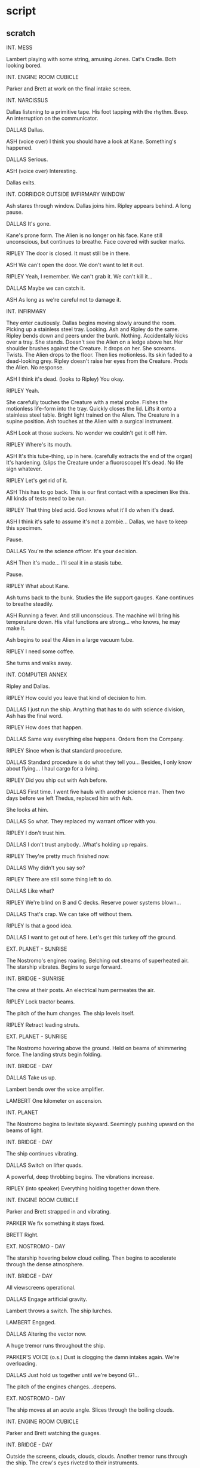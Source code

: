 * script

** scratch

INT. MESS

Lambert playing with some string, amusing Jones.
Cat's Cradle.
Both looking bored.

INT. ENGINE ROOM CUBICLE

Parker and Brett at work on the final intake screen.

INT. NARCISSUS

Dallas listening to a primitive tape.
His foot tapping with the rhythm.
Beep.
An interruption on the communicator.

DALLAS
Dallas.

ASH
(voice over)
I think you should have a
look at Kane.  Something's
happened.

DALLAS
Serious.

ASH
(voice over)
Interesting.
   
Dallas exits.

INT. CORRIDOR OUTSIDE IMFIRMARY WINDOW

Ash stares through window.
Dallas joins him.
Ripley appears behind.
A long pause.

DALLAS
It's gone.

Kane's prone form.
The Alien is no longer on his face.
Kane still unconscious, but continues to breathe.
Face covered with sucker marks.

RIPLEY
The door is closed.  It must still
be in there.

ASH
We can't open the door.  We don't
want to let it out.

RIPLEY
Yeah, I remember.  We can't grab
it.  We can't kill it...

DALLAS
Maybe we can catch it.

ASH
As long as we're careful not to
damage it.

INT. INFIRMARY

They enter cautiously.
Dallas begins moving slowly around the room.
Picking up a stainless steel tray.
Looking.
Ash and Ripley do the same.
Ripley bends down and peers under the bunk.
Nothing.
Accidentally kicks over a tray.
She stands.
Doesn't see the Alien on a ledge above her.
Her shoulder brushes against the Creature.
It drops on her.
She screams.  Twists.
The Alien drops to the floor.
Then lies motionless.
Its skin faded to a dead-looking grey.
Ripley doesn't raise her eyes from the Creature.
Prods the Alien.
No response.

ASH
I think it's dead.
(looks to Ripley)
You okay.

RIPLEY
Yeah.

She carefully touches the Creature with a metal probe.
Fishes the motionless life-form into the tray.
Quickly closes the lid.
Lifts it onto a stainless steel table.
Bright light trained on the Alien.
The Creature in a supine position.
Ash touches at the Alien with a surgical instrument.

ASH  
Look at those suckers.  No wonder
we couldn't get it off him.

RIPLEY
Where's its mouth.

ASH
It's this tube-thing, up in
here.
(carefully extracts
the end of the organ)
It's hardening.
(slips the Creature
under a fluoroscope)
It's dead.  No life sign whatever.
              
RIPLEY
Let's get rid of it.
   
ASH
This has to go back.  This is
our first contact with a
specimen like this.  All kinds
of tests need to be run.

RIPLEY
That thing bled acid.  God
knows what it'll do when
it's dead.
   
ASH
I think it's safe to assume
it's not a zombie... Dallas, we
have to keep this specimen.

Pause.

DALLAS
You're the science officer.  It's
your decision.

ASH
Then it's made... I'll seal it
in a stasis tube.

Pause.

RIPLEY
What about Kane.

Ash turns back to the bunk.
Studies the life support gauges.
Kane continues to breathe steadily.

ASH
Running a fever.  And still
unconscious.  The machine will
bring his temperature down.
His vital functions are strong...
who knows, he may make it.

Ash begins to seal the Alien in a large vacuum tube.

RIPLEY
I need some coffee.

She turns and walks away.

INT. COMPUTER ANNEX

Ripley and Dallas.

RIPLEY
How could you leave that kind
of decision to him.

DALLAS
I just run the ship.  Anything
that has to do with science
division, Ash has the final word.

RIPLEY
How does that happen.

DALLAS
Same way everything else happens.
Orders from the Company.

RIPLEY
Since when is that standard
procedure.

DALLAS
Standard procedure is do what
they tell you... Besides, I only
know about flying... I haul cargo
for a living.
      
RIPLEY
Did you ship out with Ash before.

DALLAS
First time.  I went five hauls
with another science man.  Then
two days before we left Thedus,
replaced him with Ash.

She looks at him.

DALLAS
So what.  They replaced my
warrant officer with you.
   
RIPLEY
I don't trust him.

DALLAS
I don't trust anybody...What's
holding up repairs.

RIPLEY
They're pretty much finished now.  

DALLAS
Why didn't you say so?

RIPLEY
There are still some thing left
to do.

DALLAS
Like what?

RIPLEY
We're blind on B and C decks.
Reserve power systems blown...

DALLAS
That's crap.  We can take off
without them.

RIPLEY
Is that a good idea.

DALLAS
I want to get out of here.
Let's get this turkey off the
ground.

EXT. PLANET - SUNRISE

The Nostromo's engines roaring.
Belching out streams of superheated air.
The starship vibrates.
Begins to surge forward.

INT. BRIDGE - SUNRISE

The crew at their posts.
An electrical hum permeates the air.

RIPLEY
Lock tractor beams.

The pitch of the hum changes.
The ship levels itself.

RIPLEY
Retract leading struts.
   
EXT. PLANET - SUNRISE

The Nostromo hovering above the ground.
Held on beams of shimmering force.
The landing struts begin folding.

INT. BRIDGE - DAY
       
DALLAS
Take us up.

Lambert bends over the voice amplifier.

LAMBERT
One kilometer on ascension.

INT. PLANET

The Nostromo begins to levitate skyward.
Seemingly pushing upward on the beams of light.
   
INT. BRIDGE - DAY
     
The ship continues vibrating.

DALLAS
Switch on lifter quads.

A powerful, deep throbbing begins.
The vibrations increase.

RIPLEY
(into speaker)
Everything holding together
down there.

INT. ENGINE ROOM CUBICLE

Parker and Brett strapped in and vibrating.

PARKER
We fix something it stays fixed.

BRETT
Right.

EXT. NOSTROMO - DAY

The starship hovering below cloud ceiling.
Then begins to accelerate through the dense atmosphere.

INT. BRIDGE - DAY

All viewscreens operational.

DALLAS
Engage artificial gravity.

Lambert throws a switch.
The ship lurches.

LAMBERT
Engaged.

DALLAS
Altering the vector now.

A huge tremor runs throughout the ship.

PARKER'S VOICE
(o.s.)
Dust is clogging the damn intakes
again.  We're overloading.

DALLAS
Just hold us together until
we're beyond G1...

The pitch of the engines changes...deepens.

EXT. NOSTROMO - DAY

The ship moves at an acute angle.
Slices through the boiling clouds.

INT. ENGINE ROOM CUBICLE

Parker and Brett watching the guages.

INT. BRIDGE - DAY

Outside the screens, clouds, clouds, clouds.
Another tremor runs through the ship.
The crew's eyes riveted to their instruments.

DALLAS
Let's pick up the money and go
home.

EXT. NOSTROMO

The ship clears the top of the cloud layer.
Bursts out into star-sprinkled space.
Trailing a wake of glimmering dust flecks.
Attached itself to the hovering refinery.

INT. ENGINE ROOM CUBICLE

Brett waves his arms in exultation.  

BRETT
We did it

PARKER
Walk in the park.  When we fix
something it stays fixed.

Big smiles.

INT. BRIDGE

The Nostromo now safely beyond gravity.                              

DALLAS
Set our course and get us up
to light plus four.

Lambert begins punching buttons.

LAMBERT
Feets get me out of here.

EXT. OUTER SPACE

The Nostromo now at light speed.
Preceptible movement in the surrounding universe.
A corona effect emerges.
Stars approaching the Nostromo appear blue.
Receding stars going to amber.
Redshift, made visible because of the craft's velocity.

INT. MESS

Parker, Brett, Dallas and Ripley around the table.
Drinking coffee.

PARKER
The best thing to do is just to
freeze him.  Stop the goddam
disease.  He can get a doctor to
look at him when we get back home.
   
BRETT
Right.

RIPLEY
Whenever he says anything you say
'right'.  You know that, Brett.

BRETT
Right.

RIPLEY
What do you think, Parker.  Your
staff just follows you around and
says 'right'.  Like a regular parrot.
       
Parker turns to Brett.

PARKER
Yeah.  Shape up.  What are you,
some kind of parrot.

BRETT
Right.

DALLAS
Knock it off... Kane will have
to go into quarantine.

RIPLEY
Yeah.  And so will we.

Lambert enters.

LAMBERT
How about a little something to
lower your spirits.

DALLAS
Thrill me.

LAMBERT
According to my calculations...
based on the time spent getting
to and from the planet and the
speed at which it's moving away
from the other...

DALLAS
Give me the short version...

LAMBERT
It'll take us six weeks to get
back on course.

DALLAS
How far to Earth.

LAMBERT
Ten months.

RIPLEY
Christ.

Beep.

DALLAS
Dallas.

ASH
(voice over)
Come and see Kane right away...

DALLAS
Any change in his condition.

ASH
(voice over)
It's simpler if you just come
see him.

INT. CORRIDOR OUTSIDE INFIRMARY WINDOW

What they see is...Not what they expect.
Kane is sitting up in bed...wide awake.
They enter...

LAMBERT
Kane...Are you all right.

KANE
Mouth's dry...can I have some
water.

Instantly, Ash brings him a plastic cup and water.
Kane gulps it down in a swallow.

KANE
More.

Ripley quickly fills a much bigger container.
Hands it to Kane.
He greedily consumes the entire contents.
Then sags back, panting, on the bunk.

DALLAS
How do you feel.

KANE
Terrible.  What happened to me.  

ASH
You don't remember.

KANE
Don't remember anything.  I can
barely remember my name.

PARKER
Do you hurt.

KANE
All over.  Feel like somebody's
been beating me with a stick
for about six years.
(smiles)
God, I'm hungry.

RIPLEY
What's the last thing you can
remember.

KANE
I don't know.

DALLAS
Do you remember what happened
on the planet.

KANE
Just some horrible dream              
about smothering.  Where
are we.
   
RIPLEY
We're on our way home.

BRETT
Getting ready to go back into
the freezers.

KANE
I'm starving.  I want some food
first.

PARKER
I'm pretty hungry myself.

DALLAS
One meal before bed.

INT. MESS

The entire crew is seated.
Hungrily swallowing huge portions of artificial food.
The cat eats from a dish on the table.

KANE
First thing I'm going to do when
we get back is eat some decent
food.

PARKER
I've had worse than this, but
I've had better too, if you know
what I mean.

LAMBERT
Christ, you're pounding down this
stuff like there's no tomorrow.

Pause.

PARKER
I mean I like it.

KANE
No kidding.

PARKER
Yeah.  It grows on you.

KANE
It should.  You know what they
make this stuff out of...
   
PARKER
I know what they make it out of.
So what.  It's food now.  You're
eating it.

Suddenly Kane grimaces.

RIPLEY
What's wrong.

Kane's voice strains.

LAMBERT
What's the matter.

KANE
I don't know... I'm getting cramps.
   
The others stare at him in alarm.
Suddenly he makes a loud groaning noise.
Clutches the edge of the table with his hands.
Knuckles whitening.

ASH
Breathe deeply.

Kane screams.

KANE
Oh God, it hurts so bad.
It hurts.  It hurts.
(stands up)
Ooooooh.

BRETT
What is it.  What hurts.

Kane's face screws into a mask of agony.
He falls back into his chair.

KANE
Ohmygooaaaahh.

A red stain.
Then a smear of blood blossoms on his chest.
The fabric of his shirt is ripped apart.
A small head the size of a man's fist pushes out.
The crew shouts in panic.
Leap back from the table.
The cat spits, bolts away.
The tiny head lunges forward.
Comes spurting out of Kane's chest trailing a thick body.
Splatters fluids and blood in its wake.
Lands in the middle of the dishes and food.
Wriggles away while the crew scatters.
Then the Alien being disappears from sight.
Kane lies slumped in his chair.
Very dead.
A huge hole in his chest.
The dishes are scattered.
Food covered with blood.

LAMBERT
No, no, no, no, no.

BRETT
What was that.  What the Christ
was that.

PARKER
It was growing in him the whole
time and he didn't even know it.

ASH
It used him for an incubator.

RIPLEY
That means we've got another
one.

DALLAS
Yeah.  And it's loose on the
ship.

Slowly they gather around Kane's gutted corpse.
Then they all look at one another.
Then at Kane.
Dead on the table.

INT. CORRIDOR - "A" DECK

Empty.  
Parker and Brett descend companioway.
They join Ash, Lambert, Ripley and Dallas.

DALLAS
Any signs.

LAMBERT
Nothing.

ASH
Nothing.

PARKER
Didn't see a goddamn thing.

BRETT
Didn't see anything.

RIPLEY
We can't go into hypersleep with
that thing running loose.  We'd
be sitting ducks in the freezers.
We have to kill it first.

LAMBERT
We can't kill it.  If we do, it
will spill its body acids right
through the hull...

BRETT
Son-of-a-bitch.

RIPLEY
We have to catch it and eject
it from the ship.

ASH
Our supplies are based on us
spending a limited amount of
time out of suspended animation.
Strictly limited.

RIPLEY
First we have to find it.

DALLAS
No.  First we've got something
else to do.

He looks at Kane's body through mess doorway.

INT. AIR LOCK

Kane's body wrapped in a makeshift shroud.

INT. BRIDGE

The crew looking at Kane's body on view screens.
Silent.
Depressed.

DALLAS
Inner hatch sealed.

Ripley nods.

DALLAS
Anybody want to say anything.

Nothing to say.
He nods to Ripley.
She presses a button.

INT. AIR LOCK

The outer hatch opens.
Yawning space outside.
Kane's body shoots out into eternity.
The hatch closes.

INT. MESS

The crew is assembled.  

RIPLEY  
I've checked on the supplies.
For about a week we can stay
out of hypersleep.

BRETT
Then what.

LAMBERT
We run out of food and oxygen.

DALLAS
All right, that's what we've got.
A week.  It's plenty of time.

PARKER
I say we put on our pressure
suits and blow all the air out
of the ship.  That might kill it.

LAMBERT
What a swell idea.

PARKER
What's wrong with it.

ASH
We've got forty-eight hours of
air in our pressure suits and
it takes six months to get home.

LAMBERT
Other than that...A swell idea.

Parker won't give up on this idea.

PARKER
Maybe we could cut some kind
of special lines to the tanks.
Brett and I are pretty good
practical engineers...We got
us back up you know.

RIPLEY
All by yourselves.

ASH
I hate to point this out but
it might be better off without
oxygen.  It lived that way long
enough.

RIPLEY
There's another problem.  How
do we find it.  There's no
visual communication on B and
C decks.  All the screens are
out.

DALLAS
We're going to have to flush it
out.

ASH
Sounds great...but how.

DALLAS
Room by room, corridor by corridor.
   
One of those suggestions that nobody likes.

LAMBERT
And what do we do when we find it.
   
RIPLEY
Trap it somehow.

BRETT
If we had a really strong piece
of net, we could bag it... I could
put something together.  A long
metal rod with a battery in it.
Only take a few hours.

LAMBERT
Why do we listen to this meathead.

Dallas turns it over.

DALLAS
He might be right...

EXT. OUTER SPACE

The Nostromo continues through the vortex.

INT. INFIRMARY

Dallas enters.
Ash working at a read-out section.

DALLAS
I want to talk.

ASH
I'm a little busy at the
moment.

Pause.

DALLAS
I don't care.

Pause.

ASH
All right, go ahead.

DALLAS
Why did you let the Alien survive
inside Kane.

ASH
I'm not sure you're getting
through to me.

DALLAS
Mother was monitoring his body.
You were monitoring Mother.  You
must have had some idea of what
was going on.

ASH
What are you trying to say.

A long moment.

DALLAS
You want the Alien to stay alive
...I figure you have a reason.
   
ASH
Name one.

DALLAS
Look, we both work for the same
company.  I just want to know
what's going on.

ASH
I don't know what the hell you're
talking about.  And I don't like
any of the insinuations.  The
Alien is a dangerous form of
life...I don't want it to stay
alive any more than you do.

DALLAS
You're sure.

ASH
Yeah, I'm sure.  You should be
too.

Dallas walks out.
Ash watches him go.
Stares in his direction a long while...
   
INT. NARCISSUS

Dallas seated in the shuttle craft.
Staring at the myriad lights of outer space.
Ripley climbs beside him.

RIPLEY
I thought I'd find you here.
   
Dallas continues to stare.

DALLAS
Are the nets finished.

Pause.

RIPLEY
We've got an hour...Look I
need some relief.

DALLAS
Why did you wait until now.

Ripley leans forward.

RIPLEY
Let me tell you something.  You
keep staring out there long
enough, they'll be peeling you
off the wall.

Ripley begins taking off her boots.

DALLAS
We're the new pioneers, Ripley.
We even get to have our own
special disease.

RIPLEY
I'm tired of talking.

She rises and removes her upper garments.

DALLAS
You waited too long.

RIPLEY
Give it a try anyway.

Clothing removed.
His arms move around her.

INT. BRIDGE

The crew has assembled.
Brett unfolds several yards of asbestos netting.
Hands out five thin rods.
Each of them like metal broom handles.

BRETT
I put portable generators in
each of these.  They're insulated
down here.  Just be goddamn careful
not to get your hand on the end.

He touches the tip to a metal object.
A blue spark leaps.

BRETT
It won't damage the little bastard
unless its skin is a lot thinner
than ours...It'll just give it a
little incentive.

LAMBERT
Now if we could only find it.

Ash picks up a portable unit.

ASH
I've taken care of that...tracking
device.  You set it to search for
a moving object...It hasn't much
range but when you get within a
certain distance it starts beeping.

Ripley takes the tracker from Ash's hand.

RIPLEY
What's it key on.

ASH
Micro changes in air density.
Keep it pointed ahead of you.
   
DALLAS  
We'll break into two teams.
Whoever finds it first catches
it in the net and ejects it
from the nearest air lock.
(pause)
For starters, let's make sure
the bridge is safe.

Parker turns on his unit.
Scans it around the room.

LAMBERT
We seem to be okay...If this
damn thing works.

DALLAS
Ash and myself will go with
Lambert.  Brett and Parker will
make up the second team.  Ripley,
you command it.

They start doling out the equipment.

DALLAS
Channels are open on all decks.
We'll be in constant touch.

INT. PASSAGEWAY - "A" LEVEL

Lambert and Dallas carry the net.
Ash walks directly behind, carrying the tracking device.
He continually scans from side to side.
Lambert stops by a stairwell.

LAMBERT
Anything down there.

INT. ANOTHER PASSAGEWAY - "B" LEVEL

Parker and Ripley move silently along.
Ripley ahead of them with the tracker by the stairwell.

RIPLEY
Nothing.

The move on.
A small light flashes.

RIPLEY
Hold it.  I've got something.

Parker and Brett grow tense.
Start looking around.

BRETT
Where's it coming from.

Ripley peers closely at the tracker.

RIPLEY
Machine's screwed up.  I can't
tell.  Needle's spinning all
over the dial.

BRETT
Goddamn, malfunction.

Ripley turns the tracker on its side.
The needles stabilize.

RIPLEY
No, just confused.  It's
coming from below us.

They all look down at their feet.

INT. MAINTENANCE - "C" LEVEL

Ripley, Parker and Brett come down ladder onto an endless
oily corridor.
They stop at the foot of the companionway...
They move down corridor into darkness.
   
RIPLEY
Okay.

Looks at the tracker.
Nods down the passageway.  Stops.
   
RIPLEY
Back this way.

They begin to walk in that direction.
Entering drab section of the ship.
Surrounded by deep shadows.
Footsteps clanging on the metal deck.

RIPLEY
I thought you fixed 12 module.

BRETT
We did.

PARKER
Circuits must have burned out.

They switch on lights.
Move around two turns.

RIPLEY
Wait.

They stop quickly, almost stumbling.

RIPLEY
It's within five meters.

Parker and Brett heft the net.
Ripley has the prod in one hand, tracker in the other.
Moves with great care.
Almost in a half-crouch, ready to leap back.
Prod extended, Ripley constantly glances at her tracker.
The device leads her up to a small hatch in the bulkhead.
Perspiration rivers down her face.
She sets aside the tracker.
Raises the prod, grasps the hatch handle.
Yanks it open.
Jams the electric prod inside.
A nerve-shattering squall.
Then a small creature comes flying out of the locker.
Eyes glaring, claws flashing.
Instinctively, they throw the net over it.
Very annoyed.
They open the net and release the captive.
Which happens to be the cat.
Hissing and spitting...it scampers away.

RIPLEY
God damn it...hold it.

PARKER
We should have killed it...Now
we might pick it up on the
tracker again.

RIPLEY
Go get it.  We'll go on.

BRETT
Right.

Ripley and Parker move down the passageway.
Brett follows the direction taken by the cat.
Moves across passageway into equipment maintenance area.
   
INT. EQUIPMENT MAINTENANCE AREA - "C" LEVEL
   
Brett walking between rows of shadowed equipment.
Looking for the cat.
Nervous.

BRETT
Jones...Here kitty...Jones...
Goddamn it Jones.

Scratching noises.
A reassuring cat yowl.
Brett moves on.

INT. PASSAGEWAY - "C" LEVEL

Ripley and Parker walk along.
Tracker signal weakens.
Finally stops.

RIPLEY
Nothing here.

PARKER
Let's go back.

INT. UNDERCARRIAGE ROOM - "C" LEVEL 

Brett enters.
Still looking for Jones.
Another yowl followed by a hiss.
Two eyes shining in the dark.
Jones.
Relieved, Brett moves toward the cat.

BRETT
Here kitty...Come on Jones.
   
Brett reaches for Jones.
Jones hisses.
An arm reaches for Brett.
The Alien.
Now seven feet tall.
Hanging from the undercarriage strut in reverse position.
Grabs Brett and swings up into darkness.
Brett screams.
To no avail...
In the doorway Ripley and Parker.
They witness the horror.

INT. MESS

The remaining crew assemble.
Long faces.

LAMBERT  
Now what.

PARKER
Blast the rotten bastard with
a laser and take our chances.
   
RIPLEY
No.  At its present size it's  
holding enough acid to tear a
hole in this ship as big as this
room.

ASH
It wouldn't do any good.  It's
self-regenerating.  You saw that
when we operated on it.

RIPLEY  
The only plan that's going to
work is the same one we had
before.  Drive it into an air
lock and blow it out into space.

PARKER
Drive it...The son-of-a-bitch
is huge.

LAMBERT
For once he has a point.  How
do we drive it.

RIPLEY
The science department should
be able to help...

ASH
According to Mother, he's a
primitive form of encephlepod...
   
LAMBERT
How come it's a he.

ASH
Just a phrase.  As a matter of
fact he's both, bisexual or
hermaphrodite to be precise.
   
DALLAS
Skip its sex life.  How do
we kill it.

ASH
It seems to have adapted to
an oxygen-rich atmosphere and
it's certainly adapted well for
its nutritional requirements.
The only thing we don't know
about is temperature.

RIPLEY
Curious isn't it...That the
Alien is an encephlepod...

ASH
What's so curious about that.

RIPLEY
It's curious because lower
species can't adapt as quickly
as higher ones.  And this one's
doing very well.  A real survivor.
Might even have as good a chance
as we do.

ASH
You're getting paranoid again.

RIPLEY
All right.  What about the
temperature.  What happens
if we change it.

ASH
Let's give it a try.  Most
animals retreat from fire.

Pause.

PARKER
I can hook up a couple of
incinerating units in about
fifteen minutes.

Pause.

DALLAS
Anybody got any better ideas.

Nobody does.

DALLAS
Okay.  When Parker's ready,
we'll work our way back down
to 'C' deck.

EXT. OUTER SPACE

Nostromo at light plus four.

INT. PASSAGEWAY - "B" LEVEL

Parker and Dallas lead.
Armed with flamethrowers.
They descend from companionway.
Suddenly both tracking devices beep frantically.
Sound of rending metal up ahead.
The move forward cautiously.
   
DALLAS
It's in that food locker.

EXT. FOOD LOCKER NUMBER 12

More rending noises.

LAMBERT
Jesus.  It must be huge.

PARKER
It's got to be using the
airshafts to move around...

Dallas raises flamethrower.

DALLAS
Do these things really work.

PARKER
I made them didn't I.

RIPLEY
That's what worries me.

Dallas indicates door handle.
Parker reluctantly takes it.

DALLAS
Now.

Parker wrenches open door.
Dallas fires a long blast.  Another.
Another and another...Silence.
They move inside...

INT. FOOD STORAGE LOCKER NUMBER 12 - "B" LEVEL

Charred wreckage.
Packages have been ripped to shreds.
Foodstuffs scattered over the floor.
Carefully, they poke through the smouldering garbage.
   
RIPLEY
We didn't get him.

DALLAS
This is where he went.

On the wall, a ventilator grill has been ripped open.
They move to the shredded ventilator.
Shine their lights inside the shaft.

DALLAS
This could work for us.  The
duct comes out at the starboard
air lock.  There's an exit on
the way.  But we can close that
off.  Then we drive it into the
air lock and blast it into space.

LAMBERT
Yeah.  All you have to do is
crawl in the vent with it, find
your way through the maze and
hope it's afraid of fire.

DALLAS
Well Parker, you wanted an
equal share...

PARKER
Yeah.

DALLAS
Get in the pipe.

PARKER
Why me.

DALLAS
I just wanted to see you get
your full share.

PARKER
No way.

RIPLEY
I'll go.

DALLAS
Forget it.  You take the
air lock.  Parker and Lambert
cover the exit.

No doubt as to who's going inside the vent.

INT. STARBOARD AIR LOCK - VESTIBULE

Ripley stands in vestibule.
Looks through the Bulkhead door to air lock.
She throws a switch.
Watches airshaft entrance into air lock open.
The trap is ready.

INT. MAINTENANCE LEVEL

Parker and Lambert get set.

INT. FOOD STORAGE LOCKER NUMBER 12 - "B" LEVEL

Ash hands Dallas the makeshift flamethrower.
He fires a couple of short bursts.

DALLAS
It's still working.

ASH
Why do you have to go.  Why
didn't you sent Ripley.

DALLAS
It's my responsibility.  I let
Kane go into the craft.  Now
it's my turn.

ASH
You're the captain.  It'll be
harder on the rest of us, if
we lose you.

DALLAS
Nothing I do that Ripley can't.

ASH
I don't agree.

DALLAS
The decision is final.

He removes the master computer key.
Hands it to Ash.

DALLAS
If I don't take it back,
Ripley will need this.
   
Ash nods.
Dallas turns and climbs into the ventilator opening.
Just large enough to crawl through.

INT. AIR SHAFT

Completely dark.
Dallas turns on his helmet light.
Flips switch on throat mike.

DALLAS
Do you receive me.  Ripley.
Parker.  Lambert.

INT. EQUIPMENT MAINTENANCE AREA

The hum of vast cooling plants.
Large air shafts run off in different directions.
Parker and Lambert stand ready by a duct.
Lambert hits the wall amp button.

LAMBERT
We're in position.  I'll try
and pick you up on the tracker.

Parker hefts his flamethrower.

DALLAS
(voice over)
Parker, if it tries to come
out by you, make sure you drive
it back in.  I'll push it forward.

PARKER
Right.

INT. AIR LOCK VESTIBULE

Near the starboard air lock.
Ripley pops open the hatch.
The air lock now open and ready.
She moves to the air duct opening.

RIPLEY
Air lock open.

DALLAS
(voice over)
Ready.

RIPLEY
Ready.

INT. AIR SHAFT

Dallas begins to crawl forward.
The tunnel is narrow...
Only a foot or two wider than his shoulders.
   
DALLAS
I'm under way.

Turns a corner.
Several more tight turns.
Instinctively Dallas pulls back.
Raises the flamethrower.
Fires a blast around the corner into the darkness.
It roars loudly in the confined tube.
Smoke drifts back into his face.

INT. MAINTENANCE LEVEL

A large rectangular duct in one wall.

PARKER
That's where it's got to come
out, if it leaves the main shaft.

He throws a switch.
A metal pane rises and seals off the opening.

LAMBERT
Let's keep it open.  I'd like
to know if anything's coming.

Reluctantly, Parker again throws the switch and raises the
metal pane.

INT. AIR LOCK VESTIBULE

Ripley waiting.

INT. AIR SHAFT

Dallas still crawling on hands and knees.
Ahead the shaft takes an abrupt downward turn.
He moves toward the corner.
Fires another blast from the flamethrower.
Then starts crawling down, head first.

INT. EQUIPMENT MAINTENANCE AREA

Lambert sees something on the tracker.
   
LAMBERT
Beginning to get a reading on
you.

INT. AIR SHAFT

The shaft makes yet another turn.
Puts Dallas into an almost immobilized position.
   
INT. FOOD STORAGE LOCKER NUMBER 12

Ash staring at the ventilator opening.                                                           

INT. AIR SHAFT

Dallas against a wall of the shaft.
Clutching his flamethrower.
Whispers into his throat mike.

DALLAS
Ripley.

INT. AIR LOCK VESTIBULE

RIPLEY
Read you clear.

INT. AIR SHAFT

DALLAS
I don't think this shaft goes
much farther... It's getting hot
in here.

He readies the flamethrower.

INT. EQUIPMENT MAINTENANCE AREA

Parker readies his weapon.

INT. AIR SHAFT - DOUBLE-TIERED PASSAGEWAY

The air shaft tributary opens into a larger two-tier air
tunnel.
Dallas crawls out and stands.
Moves to a catwalk floor.  Looks about.
Moves forward.  Reaches a repair junction.
Sits.

His feet dangle beneath the catwalk floor to the next level.

DALLAS
Lambert, what kind of reading
are you getting.

INT. MAINTENANCE LEVEL

Lambert huddled over her tracker.
Puzzled.

LAMBERT
I'm not sure.  There seems
to be some kind of double
image.

INT. AIR SHAFT DOUBLE-TIERED PASSAGEWAY

Dallas sitting.
His feet still dangling in the dark beneath the catwalk.

DALLAS
It may be interference.  I'll
push on ahead.

Dallas begins to rise.
From below, a gentle movement toward the hanging feet.
A hand reaches up.
Misses his leg as Dallas moves ahead.

Further on.

DALLAS
Lambert, am I coming in any
clearer.

LAMBERT
(voice over)
It's clear all right, but I'm
still getting two blips.
(pause)
I'm not sure which one is
which.

Dallas stops.
Turns around.
Looks back down through the catwalk.
Lowers the nose of the flamethrower, his finger on the
trigger.
From behind him, the hand reaches up.
The Alien is the front signal.

INT. AIR LOCK VESTIBULE

Ripley bends forward.
Hears the sounds of the struggle...
And Dallas' screams.
She cries out.

RIPLEY
Dallas...Dallas...

INT. EQUIPMENT MAINTENANCE AREA

Lambert and Parker.
Hearing it all.

RIPLEY
(voice over)
Oh my God.

Then silence.

INT. MESS

Dallas' flamethrower on the table surface.

PARKER
(voice over)
We just found it laying there.
No sign of him.  Only a hole
torn through to the central
cooling complex.

The remaining crew standing at the table.

RIPLEY
This puts me in command.

PARKER
Okay.

For the first time he's dropped his bullshit.

RIPLEY
Unless someone's got a better
idea about dealing with the
Alien, we'll continue with the
last plan.

Silence.

RIPLEY
How are our weapons.

PARKER
They're working fine...We could
use more fuel for that one.

Indicating Dallas' flamethrower.

RIPLEY
Get it.

PARKER
Right.

He leaves.
Ripley turns to Ash.

RIPLEY
Any ideas.  From you or Mother.

ASH
Nothing new.  Just the one
you're operating under.

RIPLEY
You mean to tell me with
everything we've got, we're
still powerless against the
Beast.

ASH
That's the way it looks.

RIPLEY
I can't believe that.

ASH
I'm sorry captain.  what would
you like me to do.

RIPLEY
Go back to Mother and keep
asking questions until you
get some better answers.

ASH
All right...I'll try.

He starts to go.

RIPLEY
Dallas didn't leave the master
computer key with you.

ASH
You didn't get it.

RIPLEY
No.

ASH
Well, we probably won't need
it anyway.

He leaves.

RIPLEY
I know Ash has got the key.

LAMBERT
Why should he lie.

RIPLEY
He knows I want to check up on
him...Without that key we've got
no access to command priority
information.

LAMBERT
Swell.

Lambert shrugs.
They start to leave.

INT. MAINTENANCE AREA - "C" DECK

Parker selects two full methane cylinders.
He tests them.
Moves out.

INT. CORRIDOR TO BRIDGE

RIPLEY
Did you ever sleep with Ash?

LAMBERT
No.  What about you.

RIPLEY
No.

LAMBERT
I never got the impression he
was particularly interested...
   
INT. PASSAGEWAY - "B" LEVEL

Parker returning with methane cylinder.
Turns a corner.
Comes to an abrupt halt.
A movement in front of him beyond the air lock.
He hesitates.
Then another shadowy movement...

INT. BRIDGE

Ripley and Lambert.
Parker's voice on voice-amp.
Muffled.
Ripley hits a toggle.

RIPLEY
Ripley.

INT. PASSAGEWAY - "B" LEVEL

Parker covers the wall communication with his hand.

PARKER
Keep it down...

Up the corridor, the movement stops.

INT. BRIDGE

RIPLEY
Can't hear you...Repeat...

INT. PASSAGEWAY - "B" LEVEL

Parker whispering.

PARKER
The Alien...It's outside the
main air lock door.  Open the
door slowly...When I shout...
close it fast.

INT. BLISTER

Ash listens.

INT. PASSAGEWAY - "B" LEVEL

Parker still whispering.

PARKER
Open it...slowly.

INT. BRIDGE

Ripley hesitates.
Starts to reply.
Throws switch.

INT. AIR LOCK - "B" DECK

Low servo whine.
Door opens.
Slowly.
Green light throbbing inside air lock.
Creature looks curiously at it.
Moves onto the threshold.

INT. PASSAGEWAY - "B" LEVEL
   
Parker watches...

INT. AIR LOCK
   
Creature move further into air lock.
Fascinated by green light.

INT. PASSAGEWAY - "B" LEVEL
   
Urgent whisper into voice-amp.

PARKER
Now...Now...

INT. BRIDGE

As Ripley moves to throw switch...

INT. AIR LOCK

Suddenly, from out of nowhere a klaxon wails.
The Creature leaps back across the threshold of the air lock.
Bewildered.
Screams as the inner hatch closes on an appendage.
Acid boiling out.
The appendage crushed.
The acid bubbles.
Metal boils in door.

INT. PASSAGEWAY - "B" LEVEL

Parker watches.
Frozen.
The Alien wrenches itself free.
Comes flying outward.
Smashes Parker down.
Flees.
On the wall a green light goes on.

"Inner Hatch Closed"

INT. AIR LOCK

Metal still boiling.
The outer hatch begins to open.

INT. BRIDGE

RIPLEY
Parker...

Pushes a switch.
Pushes it again.
   
LAMBERT
What's happening, Parker.

In front of her a green light blinks.
"Inner Hatch Closed."

RIPLEY
Inner hatch sealed.  The outer
hatch is open.

LAMBERT
What about Parker.

RIPLEY
I don't know.  Take over.

Ripley bolts out of the bridge.

EXT. NOSTROMO

Air lock open.

INT. PASSAGE NEAR AIR LOCK - "B" LEVEL

Parker unconscious.

INT. AIR LOCK

The inner hatch still closed.
Metal boils.
The hole growing deeper.

INT. PASSAGEWAY - "A" LEVEL

Ripley runs toward the air lock corridor.

INT. AIR LOCK

Metal boiling in door.

INT. PASSAGEWAYS - "B" DECK

Ripley slams to a momentary halt against a bulkhead.
Regains her balance.
Starts running.

INT. PASSAGE NEAR AIR LOCK - "B" LEVEL

Parker now half conscious.
Ripley arrives as the hole in door blows open.
Escaping air shrieks.
Flashing sign comes on.
Critical depressurization.
Emergency klaxon.
Simultaneously vestibule doors close either end.
Sealing in Ripley and Parker.
Door nearest to Parker half-closed on one of the methane
cylinders.
Leaving large gap.
Windstorm begins as hole in air lock grows.
Ripley reaches for other cylinder.
Begins smashing the jammed cylinder out of door.
Blood froths at their noses and ears.
Cylinder finally is driven out.
The door slams closed.

INT. BRIDGE

Lambert watches.
Emergency light readings.
   
"Hull Breached"
"Emergency Bulkheads Closed"
   
LAMBERT
Ash, get the oxygen.  Meet me at
the air lock.

Rushes out.
Down corridor.
   
INT. PASSAGEWAY NEAR AIR LOCK - "B" LEVEL

Ripley staggers toward an emergency panel.
At far end of corridor.
Pinging sound.
Misty atmosphere.
Tries to activate the door.
Cannot.
Lambert appears other side of bulkhead.
Activates door from outside.
Rush of oxygen.
   
EXT. NOSTROMO

Plume of vapor freezes in the vacuum.

INT. PASSAGE NEAR AIR LOCK - "B" LEVEL

Repressurization sounds.
Parker regains consciousness.
Struggles to breathe.
Ripley unable to move.
Breath coming in shallow pants.
Lambert with an oxygen tank.
Ash follows.
Oxygen administered to Ripley and Parker.

Finally.

ASH
You all right.

PARKER
We didn't get it.  The warning
went off and it jumped back in
the ship.

ASH
Who hit the warning.

RIPLEY
You tell me.

ASH
What does that mean.

RIPLEY
I guess the alarm went off by
itself.

ASH
If you've got something to say
say it.  I'm sick of these coy
accusations.

RIPLEY
Nobody's accusing you.

ASH
The hell you're not.

Sullen silence.

RIPLEY
Go patch him up.

Ash and Parker leave.
Ripley turns to Lambert.

RIPLEY
How much oxygen have we lost.
I want an exact reading.

LAMBERT
You were accusing him.

RIPLEY
If I could find the command
computer key, I could prove it.

LAMBERT
You're still accusing him of
stealing the key.

RIPLEY
You think I'm wrong.

LAMBERT
I don't know.  Wrong or crazy.

RIPLEY
Thanks.

INT. BLISTER STAIRCASE

Ripley cautiously descends the stairs to the blister.
Carrying a flamethrower.

INT. ASH'S BLISTER

Looks around the blister.
Satisfied it's deserted.
She puts down the flamethrower.
Methodically begins to search for the key.
Faint tapping sound.
Then stops.
She looks around.
Sees nothing.
Resumes searching near blister window...
Ripley finds key...
Tapping sound.
She whips around to see:
Kane's disfigured face slapping against the plexiglass.
She stifles a scream.
Drops the key onto the curved surface of the blister.
Fishes for it...
Kane's bloated face swings in...
Beneath her.
She grabs the key and bolts up companionway.

INT. COMPUTER ANNEX

Ripley plugs the key into the board.
Data banks come to life.
She sits at a console.
Thinks for a moment.
Then punches up a code.
Nothing happens.
Punches another combination.
Nothing happens.
Frustration.
Another combination.
One screen comes to life.
Another combination.
She moves to the second keyboard.
Screen One spells out the question:
Question:  WHO TURNED ON AIR LOCK 2 WARNING SYSTEM.
Response:  ASH
Another code.
Question:  IS ASH PROTECTING THE ALIEN.
Response:  YES
New code.
Question:  WHY
Response:  SPECIAL ORDER 937 SCIENCE EYE'S ONLY
She starts a new code.  
A hand slams down next to Ripley's arm.
It sinks elbow deep into the computer.
She whips around in her chair.
Faces Ash.
Ripley lashes out with her foot.
Kicks him in the middle.
No effect.
Ripley twists away.
Ash throws a punch at her.
Misses.
She pushes a chair at him.
Overturns the desk...
And runs through bridge into mess.

He moves after her.
Gets her.     
Parker and Lambert burst into the Mess.
Lambert falls on Ash's back.
Ash turns to Lambert.
Tosses her across the room.
Returns to Ripley.
Again choking her.
Parker lifts the tracker.
Steps behind Ash.
Swings the tracker...Wallop.
Tears his head off...
Wires ascending from Ash's trunk.
Where his head used to be.
Ash's hands release Ripley.
Search above his neck for his missing head.
He walks backward.
All eyes on Ash's headless body.
He walks the room.
Still feeling for his missing head.
   
PARKER
A robot, a God damn Droid.

Ash turns on him.
Starts to advance.
Parker hits him again with the tracker...
Again.
Again.
No avail.
Ash begins choking Parker.
Ripley picks up one of the prod sticks.
Closes on Ash's back.
Tears away the fabric.
Lambert pulls at Ash's legs.
Ripley tears at the controls buried in the cavity once
covered by his head.
Parker's eyes bulge in pain.
Ash, headless, choking, choking, choking...
Ripley finds the wires, stabs the prod home...
Ash's grip lessens.
Another stab...electrical flash...
The grip lessens...
Another stab...flash of circuits.
The headless body collapses.
Parker trying to regain his breath.
   
PARKER
Damn you.

Kicks the headless body.
Lambert looks at Ripley.

LAMBERT
Tell me...What the hell's going on.

Pause.

RIPLEY
Let's find out.  Wire him back up.

PARKER
What kind of crap is that.

RIPLEY
Do it.

They set to work.
Begin to reassemble the wiring in Ash's head.

RIPLEY
Ash let it on board.  Ash let it
grow inside Kane.  Ash blew the
warning signal.

LAMBERT
Why.

RIPLEY
Special Order 937.

PARKER
What's that.

RIPLEY
That's what I want to know.

Ash's head is placed on the table.
His eyes flicker into consciousness.
   
RIPLEY
What is Special Order 937.

ASH
You know I can't tell you that.

RIPLEY
Then there's not point in talking
to you.  Pull the plug.

ASH
Special Order 937 in essence
asked me to direct the ship to
the planet, investigate a life
form, possibly hostile and bring
it back for observation.  With
discretion, of course.

RIPLEY
Why.  Why not tell us.

ASH
Would you have gone.

PARKER
It wasn't in the contract.

ASH
My very point.

RIPLEY
They wanted to investigate the
Alien.  No matter what happened
to us.

ASH
That's unfair.  Actually, you
weren't mentioned in the order.

LAMBERT
Those bastards.

ASH
See it from their point of view.
They didn't know what the Alien is.

RIPLEY
How do we kill it.

ASH
I don't think you can.  Not
in this ship, given its life
support systems.  But I might
be able to.

RIPLEY
How.

ASH
I don't know quite yet.  I'm not
exactly at my best at the moment.
If you would reconnect...

RIPLEY
No way.

ASH
Don't be so hasty.  You'll never
kill it without my help.

RIPLEY
We've had enough of your help.

ASH
You've barely got any oxygen left.
If you don't go into hypersleep,
you'll die with or without the
Alien.

RIPLEY
Nice try, Ash.

ASH
I will do whatever I can to help
you.  I swear it.

PARKER
Pull the plug.

LAMBERT
I agree.

ASH
You idiots.  You still don't
realize what you're dealing with.
The Alien is a perfect organism.
Superbly structured, cunning,
quintessentially violent.  With
your limited capabilities you have
no chance against it.

LAMBERT
You admire it.

ASH
How can one not admire perfection.
I will kill it because I am
programmed to protect human life
as you know.

RIPLEY
Even if you have contempt for it.

ASH
Even then.

Bitter and angry.

RIPLEY
Sorry Ash.  I don't buy it.

ASH
You egocentric morons.  You'll
be ripped to shreds, destroyed
and...
   
Ripley make a movement.
Ash softens...

ASH
I can only wish you well...
   
Ripley pulls the plug.

PARKER
He was probably right.  We do
need him.

RIPLEY
He was conning us.

LAMBERT
He was programmed to protect
human life.

RIPLEY
He wasn't protecting our human
lives and that's all I care about.
Anyway it's done.

Ripley exits to the bridge.

INT. BRIDGE

Ripley in the Computer Annex.
Lambert and Parker enter.

RIPLEY
He's right about one thing.
We've got less than twelve
hours oxygen left.

PARKER
It's all over.

Gloom.

LAMBERT
I don't know about the rest of
you, but I think I prefer a
painless peaceful death to any
of the alternatives on offer.

RIPLEY
We're not there yet.

Lambert holds up a small card of spansules.
Suicide pills.

LAMBERT
We're not.  Huh.

RIPLEY
I think we should blow up the
ship.

LAMBERT
I'll stick with chemicals if
you don't mind.

RIPLEY
We leave in the shuttle and
then blow up the ship.

INT. AIR LOCK - NARCISSUS

Ripley, Lambert and Parker loading oxygen tanks onto the
Narcissus.

RIPLEY
That's all the oxygen.

PARKER
That's it.

RIPLEY
Now.  Let's get the food, shut
off the engines and get out...
Jones.  Where's Jones.

PARKER
Who knows.

LAMBERT
Last I saw him was in the mess.

RIPLEY
Go look.  We don't want to leave him.

LAMBERT
I don't want to go by myself.

PARKER
Always hated that damn cat.

RIPLEY
I'll go.  You load up the food.

They move out.

INT. BRIDGE

Jones lying on Dallas' console.
Ripley comes in.
Smiles.

RIPLEY
Jones.  You're in luck.

As she reaches for him, Jones jumps off the console.
Moves away.

RIPLEY
Come on, Jones.

She moves after the cat.
We hear Parker and Lambert over the communicator
from the coolant locker.
   
LAMBERT
(voice over)
How much do you think we'll
need.
              
Ripley still in pursuit of the cat.

CUT TO:

INT. FOOD LOCKER NUMBER 6 - "B" LEVEL

Parker and Lambert loading food.

PARKER
All you can carry.
              
Ripley's voice over communicator from bridge.

RIPLEY
(voice over)
God damn it, Jones.  Come here.
              
INT. BRIDGE

Ripley furious but still speaking gently.

RIPLEY
Here kitty...come here kitty...
              
Jones moves away.

INT. FOOD LOCKER NUMBER 6 - "B" DECK

Arms full, Parker moves out of the locker.
Lambert is still making her selection.
A faint light on the tracker.
Unnoticed.

INT. BRIDGE

Ripley finally corners Jones.
Finds his box.
Tries to put him in it.
Jones resists.
Ultimately futile.
                                                           
INT. FOOD LOCKER CORRIDOR - OUTSIDE

Parker attempts to pick up the flamethrower.
Can't manage it and the food.
Drops some of the packages.
   
PARKER
Goddamn.
              
In the locker Lambert gathers food.

LAMBERT
What's the matter.

PARKER
Nothing.  just hurry up.

The tracker flashes faster.
Now it's noticed.
Parker picks up the flamethrower.
   
PARKER
Let's get out of here.

LAMBERT
Right now.
              
The Alien appears out of the air shaft ventilator.
Lambert turns.
Screams.
Unfolding, the Alien grabs for her.

INT. BRIDGE

Ripley freezes as she hears Lambert's screams.

INT. CORRIDOR - OUTSIDE

Parker looks back into the locker.
Unable to use the flamethrower without hitting Lambert.
He hesitates for a moment, then strides into the locker.
Wielding the flamethrower like a club.

PARKER
Goddamn you.

INT. FOOR LOCKER NUMBER 6

The Alien drops Lambert.
Parker lands a blow with the flamethrower.
No effect.
The Alien strikes him once.
Killing him instantly.
He now moves to Lambert.

INT. BRIDGE

Ripley listening on the communicator.
Lambert's dying shrieks.
Then the voice-amp goes dead.
Silence.

RIPLEY
Parker.  Lambert.

She waits for a response.
But her expression shows that she expects none.
A long moment.
Expectation fulfilled.
Nightmare without end.

INT. "B" LEVEL - COMPANIONWAY

Ripley descends, cautiously, holding flamethrower.
Jones left above, squalling.
   
INT. CORRIDOR - "B" DECK

Ripley moving warily, carrying flamethrower.
Nears entrance to food locker, looks in.
Sees carnage.

INT. OILY CORRIDOR - "C" DECK

Ripley running toward engine room.
Out of breath.
Exhausted she stops, gulps for air.
Suddenly, ahead of her, the sound of human weeping.
She moves quietly ahead until the source of the sound is
directly under her feet.
She is standing on a round metal plate.
Ripley starts to remove the disc.
   
INT. UNDERCARRIAGE MAINTENANCE ROOM NUMBER 4

The round opening illuminates a dakr ladderway.
Still carrying flamethrower, Ripley starts downwards.
Pitch black.
Ripley arrives at deck level.
Shines her light.
Its arc reveals the Alien's layer.
Bones, shreds of flesh.
Pieces of clothing, shoes.
Bizarre extrusions on the wall.

Something moves in the darkness.
Ripley spins, turns her light toward the movement.

Hanging from the ceiling is a huge cocoon.
Woven from fine, white, silk-like material.
Flamethrower ready, Ripley approaches.
Sees that the cocoon is semi-transparent.
The body of Dallas inside.

Unexpectedly, his eyes open.
FOCUS ON Ripley.
His voice is a whisper.
   
DALLAS
Kill me.

RIPLEY
What did it do.

Dallas moves his head slightly.
Ripley turns her light.
Another cocoon dangles from the ceiling.
But of a different texture.
Smaller and darker, with a harder shell.
Almost exactly like the ovoids in the derelict ship.

DALLAS
That was Brett...

RIPLEY
I'll get you out of there...
We'll get up the autodoc.

A long moment.
It's hopeless.

RIPLEY
What can I do.

DALLAS
Kill me.

Ripley stares at him.
Raises the flamethrower.
Sprays a molten blast.
Another blast.
The entire compartment bursts into flames.
Ripley turns and scrambles back up the ladderway.

INT. OILY CORRIDOR - "C" LEVEL

Ripley emerges from below.
Gasps for breath.
Regains control of herself.

EXT. OUTER SPACE

At light speed.
The Nostromo and refinery appear to hang motionless.
Star clusters rolling past in the infinite distance.
   
INT. ENGINE ROOM - CUBICLE

Ripley enters the power center.
Stares at the massive light-plus engines.
Approaches the main control board.
Begins closing the switches, one by one.
A long moment.
Sirens begin to honk.
Mother speaks.

MOTHER'S VOICE
(o.s.)
Attention.  The cooling units for
the light-plus engines are not
functioning.  Engines will over-
load in four minutes, fifty seconds...

INT. OILY CORRIDOR - "C" LEVEL

Ripley running toward the "B" deck companionway.

INT. "B" LEVEL - CORRIDOR

Ripley starts toward Narcissus.
Remembers Jones.

INT. "A" TO "B" LEVELS - COMPANIONWAY

Jones howling.
In his box.
Ripley reaches up and grabs him.

INT. "B" LEVEL - CORRIDOR LEADING TO AIR LOCK

Ripley carrying Jones, holding flamethrower.
Jones hisses.
Fur rises.
Ripley stops, and stares down corridor toward Narcissus.
The Alien can be heard thrashing about the shuttle craft.
Ripley turns and bolts toward the engine room, leaving
Jones on "B" level companionway.

INT. COMPANIONWAY TO OILY CORRIDOR - "E" LEVEL
   
Ripley bounds down the companionway.
Her footsteps clanging metallically throughout the ship.
A final sprint towards the engine room.

MOTHER'S VOICE
(o.s.)
Attention.  Engines will overload
in three minutes, twenty seconds.

INT. ENGINE ROOM - CUBICLE

The door crashes open, Ripley comes pounding in.
The chamber filled with smoke.
Engines whining dangerously.
Ripley breaks out in perspiration from the intense heat.
She runs to the controls.
Begins throwing the cooling unit switches back into place.
The sirens continue sounding.

MOTHER'S VOICE
(o.s.)
Attention.  Engines will overload
in three minutes.

Ripley pushes a button and speaks into it.
   
RIPLEY
Mother, I've turned all the
cooling units back on.

MOTHER'S VOICE
(o.s.)
Too late for remedial action.
The core has begun to melt.
Engines will overload in two
minutes, thirty-five seconds.

A moment.
The Ripley turns and runs from the engine room.
   
INT. OILY CORRIDOR - COMPANIONWAY

Ripley runs back down the corridor.
Up the companionway, exhausted, stumbling...

MOTHER'S VOICE
(o.s.)
Attention.  Engines will overload
in two minutes.

INT. "B" LEVEL - COMPANIONWAY

She reaches companionway.
Picks up Jones.

INT. "B" LEVEL - CORRIDOR LEADING TO NARCISSUS

Ripley staggers towards the air lock.
The Narcissus berthed beyond.
She drags Jones and raises the flamethrower.
Turns to see if the Creature is behind her.
Then advances down the passageway.
Goaded on by the computer.

MOTHER'S VOICE
(o.s.)
Attention.  Engines will explode
in ninety seconds.

She makes it to the vestibule.
Looks into the shuttle.

INT. NARCISSUS

Ripley scans the narrow deck...empty.

INT. VESTIBULE

She turns and dashes back.
Grabs the cat box.
Runs back toward the shuttle.

MOTHER'S VOICE
(o.s.)
Attention.  The engines will
explode in sixty seconds.
                                                           
INT. NARCISSUS

Ripley enters on the run.
Hurls the cat box toward the front.
She dives into the control chair.
Hits the "launch" button.
   
EXT. NOSTROMO - OUTER SPACE

The retainer clips drop away.
A blast of ram jets.
The shuttle is launched from the mother ship.

INT. NARCISSUS

Ripley frantically straps herself in.
G-forces from the shuttles acceleration pulling against her.

EXT. SPACE

The Narcissus continues to power away from the mother ship.
The larger bulk of the Nostromo quietly receding.
All is strangely serene.

INT. NARCISSUS

Ripley finishes strapping herself in.
Reaches and grabs the cat box.
The cat yowling within.
Ripley hugs the box to her chest.
Hunches her head down over the container.

EXT. SPACE

The Nostromo drifts farther away from the shuttle-craft.
Finally becomes a small point of light.
Then it blows up.
Transforms into expanding orange fireball.
Pieces of metal flying in all directions.
And then the refinery explodes.
200,000,000 tons of fuel blasting silently into the cosmos.

INT. NARCISSUS

The shockwave hits the shuttle craft.
Jolting and rattling everything within.
Then all is quiet.
Ripley unhooks herself from her straps.
Rises, and goes to the back of the escape craft.
Stares out through the porthole.
Face bathed in orange light.

EXT. SPACE

Piece of debris float past.
The boiling fireball fades into nothingness.
The Nostromo has ceased to exist.

INT. NARCISSUS

Ripley watching the final destiny of her ship and crew mates.
A very long moment.
Then, behind her, the lethal hand emerges from deep shadow.  
The Alien has been in the shuttle-craft all along.
The cat yowls.

Ripley whirls.
Finding herself facing the Creature.

Ripley's first thought is for the flamethrower.
It lies on the deck next to the Alien.
Next she glances around for a place to hide.
Her eye falls on a small locker containing a pressure suit.
The door standing open.
She begins to edge toward the compartment.
The Creature stands.
Comes for her.
Ripley dives for the open door.
Hurls herself inside.
Slams it shut.

INT. LOCKER

A clear glass panel in the door.
The Alien puts its head up to the window.
Peers in at Ripley.
Their faces only two inches apart.
The Alien looking at Ripley almost in curiosity.
The moaning of the cat distracts it.

INT. NARCISSUS

The Alien moves to the pressurized cat box.
Bends down and peers inside.
The cat yowls louder as his container is lifted.
   
INT. LOCKER

Ripley knocks on the glass.
Trying to distract the Creature from the cat.
The Alien's face is instantly back at the window.
Getting no more interference from her, the Creature
returns to the cat box.
Ripley looks around.
Sees the pressure suit.
Quickly begins to pull it on.

INT. NARCISSUS

The Alien picks up the cat box.
Shakes it.
The cat moans.

INT. LOCKER

Ripley is halfway into a pressure suit.

INT. NARCISSUS

The Creature throws the cat box down.
Very hard.
Picks it up again.
Hammers it against the wall.
Then jams it into a crevice.
Begins to pound the container into the opening.
The cat now beyond all hysteria.
   
INT. LOCKER

Ripley pulls on the helmet, latches it into place.
Turns the oxygen valve.
With a hiss, the suit fills itself.
A rack on the wall contains a long metal rod.
Ripley peels off the rubber tip.
Revealing a sharp metal point.

INT. SPACE SUIT LOCKER

Ripley inhales.
Kicks the door open.
   
INT. NARCISSUS

The Creature rises.
Faces the locker.
Catches the steel shaft through its midriff.
The Alien clutches at the spear.
Yellow acid begins to flow from the wound.
Before the fluid can touch the floor...
Ripley reaches back and pulls the switch.
Blows the rear hatch.
The atmosphere in the shuttle immediately sucked into space.
The bleeding creature along with it.
Ripley grabs a strut to keep from being pulled out.
The Alien shoots past her.
Grab's Ripley's ankle with an appendage.

EXT. NARCISSUS

Ripley now hanging halfway out of the shuttle-craft.
The Alien clinging to her leg.
She kicks at it with her free foot.
The Creature holds fast.
   
INT. NARCISSUS

Ripley looks for any salvation.
Grabs the hatch level.
Yanks it.
The hatch slams shut, closing Ripley safely inside.
   
EXT. NARCISSUS

The Alien still outside the shuttle-craft.
Within the vacuum of space.
The top of its appendage mashed into the closed hatch.

INT. NARCISSUS

Acid starts to foam along the base of the hatch.
Eats away at the metal.
Ripley stumbles forward to the controls.
Pushes the ram jet lever.

EXT. NARCISSUS - OUTER SPACE
   
The Creature struggling.
Jet exhaust located at the rear of the craft.
The engines belch flame for a few seconds.
Then shut off.
Incinerating, the Alien tumbles slowly away into space.

INT. NARCISSUS

Ripley hurries to the rear hatch.
Peers through the glass.

EXT. OUTER SPACE

The burned mass of the Alien drifts slowly away.
Writhing, smoking.
Tumbling into the distance.
Pieces dropping off.
The shape bloats, then bursts.
Spray of particles in all directions.
Then smoldering fragments dwindle into infinity.

INT. NARCISSUS - LATER

Now repressurized.
Ripley is seated in the control chair.
Calm and composed, almost cheerful.
Cat purring in her lap.
She dictates into a recorder.

RIPLEY
I should reach the frontier in
another five weeks.  With a
little luck the network will
pick me up...This is Ripley,
W564502460H, executive officer,
last survivor of the commercial
starship Nostromo signing off.
(pause)
Come on cat.

She switches off the recorder.
Stares into space.

EXT. OUTER SPACE

The shuttle-craft Narcissus sails into the distance.

FADE OUT

THE END

** original

"ALIEN"

FADE IN

SOMETIME IN THE FUTURE:

INT. ENGINE ROOM

Empty, cavernous.

INT. ENGINE CUBICLE

Circular, jammed with instruments.
All of them idle.
Console chairs for two.
Empty.

INT. OILY CORRIDOR - "C" LEVEL

Long, dark.
Empty.
Turbos throbbing.
No other movement.

INT. CORRIDOR - "A" LEVEL

Long, empty.

INT. INFIRMARY - "A" LEVEL

Distressed ivory walls.
All instrumentation at rest.

INT. CORRIDOR TO BRIDGE - "A" LEVEL

Black, empty.

INT. BRIDGE

Vacant.
Two space helmets resting on chairs.
Electrical hum.
Lights on the helmets begin to signal one another.
Moments of silence.
A yellow light goes on.
Data mind bank in b.g.
Electronic hum.
A green light goes on in front of one helmet.
Electronic pulsing sounds.
A red light goes on in front of other helmet.
An electronic conversation ensues.
Reaches a crescendo.  
Then silence.
The lights go off, save the yellow.

INT. CORRIDOR TO HYPERSLEEP VAULT
   
Lights come on.
Seven gowns hang from the curved wall.
Vault door opens.

INT. HYPERSLEEP VAULT

Explosion of escaping gas.
The lid on a freezer pops open.
Slowly, groggily, KANE sits up.
Pale.
Kane rubs the sleep from his eyes.
Stands.
Looks around.
Stretches.
Looks at the other freezer compartments.
Scratches.
Moves off.

INT. GALLEY

Kane plugs in a Silex.
Lights a cigarette.
Coughs.
Grinds some coffee beans.
Runs some water through.

KANE
Rise and shine, Lambert.
              
INT. HYPERSLEEP VAULT

Another lid pops open.
A young woman sits up.

LAMBERT
What time is it.

KANE
(voice over)
What do you care.

INT. GALLEY

Pot now half-full.
Kane watches it drip.
Inhales the fragrance.

KANE
Now Dallas and Ash.
(calls out)
Good morning Captain.

DALLAS
(voice over)
Where's the coffee.

KANE
Brewing.

LAMBERT walks into the kitchen.
Pours herself a cup.

INT. HYPERSLEEP VAULT

Two more lids pop open.
A pair of men sit up.
Look at each other.

INT. GALLEY

Kane enjoys a freshly-brewed cup.

KANE
Ripley...

Another moment.
And then the sound of another lid opening.

KANE
And if we have Parker, can
Brett be far behind.

Lid opening sound.

KANE
Right.

INT. HYPERSLEEP VAULT

DALLAS looks at his groggy circus.  
     
DALLAS
One of you jokers get the cat.

RIPLEY picks up a limp cat out of one of the compartments.

INT. MESS

The crew of the United States commercial starship Nostromo
seated around a table.

Dallas.........Captain
Kane...........Executive Officer
Ripley.........Warrant Officer
Ash............Science Officer
Lambert........Navigator
Parker.........Engineer
Brett..........Engineering Technician
Jones..........Cat
              
Five men and two women: Lambert and Ripley.

LAMBERT
Jesus am I cold.

PARKER
Still with us, Brett.

BRETT
Yo.

RIPLEY
Lucky us.

They yawn, stretch, shiver.
Dallas looks over at a flashing yellow light.

KANE
I feel dead.

Kane is not yet fully awake.
Yawns.

PARKER
You look dead.

ASH
Nice to be back.

PARKER
Before we dock maybe we'd
better go over the bonus
situation.

BRETT
Yeah.

PARKER
Brett and I think we deserve a
full share.

DALLAS
You two will get what you
contracted for.  Just like
everybody else.

BRETT
Everybody else gets more than us.
   
DALLAS
Everybody else deserves more
than you two.

ASH
Mother wants to talk to you.

DALLAS
I saw it.  Yellow light for my
eyes only...Now, everybody hit
their stations.

INT. COMPUTER ROOM ANNEX
   
Floor to ceiling data banks.
Another flashing yellow light.
A legend underneath.
COMMAND PRIORITY ACCESS ONLY.
Dallas enters.
Sits at his console.
Removes insignia master computer key attached to
his shirt.
Plug it into the board under the light.
All banks burst into life.
Dallas punches up a computer code on the keyboard.

Legend on the screen...

What's my God damn key.

Print-out from computer answers...

01335 on the binary side.

DALLAS
Thank you Mother.

Dallas punches up the combination on the keyboard.
Immediately start getting a readout.

CUT TO:
                                                           
INT. BRIDGE

Above eye level the room is ringed by viewscreens.
All of them blank.
Kane, Ripley, and Lambert enter.
Dallas' seat remains empty.
All of them now dressed; they find their way to individual
consoles.
Ripley puts down the cat, straps herself into the high-
backed chair.

KANE
Plug us in.

All three crew members begin throwing switches.
The control room starts to come to life.
Colored lights flicker.
Chase each other across glowing screens.

KANE
Give us something to look at.
                 
Lambert presses a bank of switches.
Viewscreens glimmer into life.

LAMBERT
Take a look at this.

On each screen, blackness speckled with stars.

LAMBERT
Where's Earth.
              
KANE
You're the navigator.
              
RIPLEY
That's not our system.

KANE
Scan.
              
Lambert hits several toggles.
On the screens the images begin to drift.
   
ONE OF THE SCREENS

A moving image of a starfield.

EXT. NOSTROMO

The Factory Starship lumbering with the depths
of inter-stellar space.

Function:           Petroleum tanker and Refinery.
Capacity:           2000,000,000 tons.
Length:             One and one half kilometers.
   
Battered exterior encrusted with dark sludge.

INT. BRIDGE

Lambert pores over charts.
Consults her console.
Puzzled.

KANE
Contact traffic control.
              
Ripley switches on her transmission unit.

RIPLEY
This is commercial vessel Nostromo. 
Registration number 180246.  Do
you read me.  Over.
              
Nothing but the hiss of static.

RIPLEY
Nothing.
              
KANE
Keep trying.

Turns to Lambert.
Ripley attempting transmission in b.g.

KANE
You got a reading yet.
              
LAMBERT
We're way out in the boondocks
here...
              
KANE
Keep trying...
              
LAMBERT
Working on it.

Eureka.

LAMBERT
Found it.

KANE
Hard to believe.

LAMBERT
What the hell are we doing out
here.

KANE
What are you talking about.
              
RIPLEY
It's not our system.
                                                           
INT. ENGINE ROOM

Giant reactor system purring smoothly.

INT. ENGINE ROOM

PARKER and BRETT in a glass cubicle.  Each having a beer. 
Huge powerplant stretching before them.
All units on automatic hyper-drive.
Parker hits a switch above his desk.  A green light goes on.

PARKER
How's your light?
              
BRETT
Green.
              
PARKER
Mine too.
              
They both take a swig.
Suddenly a beeper signal begins.

PARKER
Christ.  What is it now.
              
BRETT
Right.
              
RIPLEY
(voice over)
Report to the mess.
              
INT. OILY CORRIDOR - "C" LEVEL

PARKER
I want to know why they never
come down here.  This is where
the work is.
              
BRETT
Same reason we have half a
share to their one, our time is
their time, that's the way they
see it.
              
PARKER
Well, I'll tell you
something... it stinks.
              
They move towards the companionway.
                                                           
INT. MESS

Entire crew present.

DALLAS
Some of you may have figured
out that we're not home.
                 
BRETT
What the hell.
              
DALLAS
Mother's interrupted the course
of the voyage.
Mother is programmed to interrupt
the course of out voyage if
certain conditions arise.  They
have...
(pause)
We've received intermittent
transmission from quadrant points
QBR 157, 052.  Somebody's gone
down.

BRETT
So what.

KANE
We're obligated under Section B2...
   
PARKER
Christ.  We're a commerical ship
not some rescue team.  This kind
of duty's not in our contract.

ASH
You better read your contract.
Transmissions received in non-
commercial lanes...

Dallas gives Parker and Brett a look.

DALLAS
We're going in, that's it.
              
Brett knows when to ease up.

BRETT
Right, we're going in.
(smiles)
Sir.

Dallas turns to ASH.

DALLAS
Can we land on it.

He takes a print-out from Mother out of his hand.

ASH
The other ship did.

DALLAS
That's what I mean.

Studies the print-out.

ASH
It's big enough.  Can't see any
reason why not.
   
CUT TO:

EXT. NOSTROMO AND REFINERY APPROACHING THE
STAR/PLANET SYSTEM

INT. BRIDGE

Dallas at his console speaking to Ash.

DALLAS
We're coming into range of the
planet.  What kind of orbit do
you plan for the cargo.

ASH
Z local vertical mode.

DALLAS
You figure it will hold that.

ASH
You worried about redundancy
management disabling CMGS control.
   
DALLAS
Yeah.
              
ASH
CMG control is inhibited via
DAS/DCS.  We'll augment with
TACS and monitor through ATMDC
and computer interface.
(pause)
Feel better?

DALLAS
A lot.

EXT. NOSTROMO

Moving within range of the planet.

INT. BRIDGE

The crew strap themselves to their seats.

DALLAS
Prepare for separation and
orbital insertion of the cargo.

Much preparation for separation, etc.

DALLAS
Give me an EC Pressure reading.

ASH
3.45 n/c m^2 squared (5 psia)

DALLAS
Shout if it changes.  Deactivate
probe retract system.

KANE
What about the pressure seal.

Dallas hits appropriate switches.

DALLAS
Now the probe retract system.

Kane hits other equally appropriate switches.

KANE
Okay.

DALLAS
Release captive hatches and
disengage probe.

Kane working switches and buttons.

KANE
Disengaged.

Dallas punches buttons of his own.

EXT. NOSTROMO

The Refinery separates from Nostromo.

INT. BRIDGE

Dallas watches the refinery moving away on a viewscreen.

KANE
All free and clear.

DALLAS
Ash.

ASH
Orbital insertion complete.

DALLAS
Okay.  The money's safe.  Let's
take it down.
              
EXT. NOSTROMO

Engines coughing to life.
Nostromo begins its descent.

Below night's tide rolls across the planet's surface.

INT. BRIDGE
        
The viewscreen shimmers.

RIPLEY
Turbulence.

EXT. NOSTROMO

Tug-module hydroplaning downward.
A set of brilliant lights switch on.
Cut through the thick atmosphere.

INT. ENGINE ROOM - CUBICLE

Parker and Brett strapped in their seats.
Begin rocking from the sudden, extreme turbulence.

PARKER
Chirst.  Overloading.  What the
hell are we going through.

BRETT
Dust fritzing the compressor.

PARKER
There goes the conversion
stabilizer.

BRETT
I don't know if the digital
solenoid...

PARKER
Forget it.  If we don't crash,
dollars to your aunt's cherry
we get an electrical fire...

INT. BRIDGE

The turbulence continues unabated.
Lambert's eyes follow cross-plot gauges.

LAMBERT
Drop begins...now.  Fifteen
kilometers and descending...
twelve...ten...eight and
slowing.  Five.  Three.  Two.
One kilometer and slowing.

DALLAS
Lock tractor breams.

A loud electrical hum.

KANE
Locked.

DALLAS
Kill drive engines.

The engines fall silent.

LAMBERT              
Nine hundred meters and dropping.
Eight hundred.  Seven hundred.

EXT. PLANET - NIGHT

Storm blowing across the night-shrouded surface.
The Nostromo hovers on glowing beams of light.
Landing struts unfold like insect legs.
The ship slams down.
Rocks heavily on massive shock absorbers.

INT. BRIDGE - NIGHT

RIPLEY
We're down.

An enormous vibration.
The panels in the room flash simultaneously.
Light go out.

KANE
Lost it.  Lost it.

INT. ENGINE ROOM

Another huge vibration.
An electrical fire breaks out along three control panels.

INT. OILY CORRIDOR

Huge flash fire whips along corridor.

INT. ENGINE ROOM - CUBICLE

Parker and Brett see the pandemonium below.
Brett hits the secondary generator switch.
A pressure valve blows.
Another conduit breaks loose.
All lights go out.
They grab hand lights from wall.

INT. BRIDGE

Still in darkness.

LAMBERT
Secondary generator should
kick over.

KANE
Where is it.

Moments.  Nothing.  Kane grabs emergency headlamp from
facia.
Followed by Dallas and Lambert.

DALLAS
What happened?

Ripley hits the voice-amp.

RIPLEY
Engine room, what happened.

PARKER
(voice over)
God damn electrical fire, that's
what happened.

BRETT
(voice over)
It's big.

INT. ENGINE ROOM

Parker fighting an electrical fire on one of his panels.
Brett shouting into his voice-amp.

BRETT
The intakes are clogged.  We
overheated and burned out a
whole cell...Christ, it's really
breaking loose down here...

INT. BRIDGE

DALLAS  
Somebody give me a simple answer,
Has the hull been breached.

Ripley scans her gauges.

RIPLEY
I don't see anything.  We've still
got pressure.

A beep from the communicator.

DALLAS
Hit the screen.

Kane snaps three toggles.
The screens flicker, but remain black.

KANE
Nothing.

EXT. SHIP - NIGHT

The wind sounds.
Storm continues to blow around the craft.
A few glittering lights distinguish the Nostromo from
absolute darkness.

INT. ENGINE ROOM CUBICLE

Parker on the communicator to the bridge.

PARKER
4 panel is totally shot, the
secondary load sharing unit is
out, at least three cells on
12 module are gone.

INT. BRIDGE

Ripley listening to Parker.
Dallas standing over her.
No images on any screens.
   
RIPLEY
Is that it.

PARKER
(voice over)
Couldn't fix it out here anyway.
And we need to reroute a couple
of these ducts.  Can't really fix
them without a whole drydock...

DALLAS
What else.

PARKER
(voice over)
We lost a cell.  Some fragments
caked up and blew the whole
system.  We've got to clean it
all out and repressurize.

BRETT
(voice over)
Right.

RIPLEY
Get started on 4 panel.  I'll
be down in five minutes.
   
She shuts off her voice communicator.

DALLAS
How long before we're functional.

RIPLEY
Fifteen to twenty hours...

DALLAS
Stay on it.  What about the
auxiliaries.

RIPLEY
Working on it.

EXT. SHIP - NIGHT

Bridge lights come to life.
Illuminate nothing but a patch of featureless ground.
The wind and storm now at a higher pitch.

INT. BRIDGE

Dallas, Kane, Lambert, and Ash.
Slouched around the bridge.
Drinking coffee.
Occasionally staring at the opaque screens.

DALLAS
Any response yet.
              
ASH
Nothing but the same transmission
every thirty-two seconds.  All
the other channels are dead.

Pause.

DALLAS
Kick on the floods.

CUT TO:
              
EXT. SHIP

A ring of floodlights comes to life.
Dimly illuminating the rocky landscape.
The wind and dust now at a higher pitch.

CUT TO:

INT. BRIDGE - NIGHT

Dallas stares at the dark screens.

KANE
We can't go anywhere in this.

ASH
Mother says the sun's coming up
in about twenty minutes.

DALLAS
How far from the source of the
transmission.

ASH
Northeast... about 3000 meters.

KANE
Close enough to walk.

DALLAS
Let's run an atmospheric.

Ash punches buttons, starts to consult his panel.

ASH
10 percent agron, 85 precent
nitrogen, 5 percent neon...I'm
working on the trace elements.

DALLAS
Pressure.

ASH
Ten to the fourth dynes per square
centimeter.

KANE
Moisture content.

ASH
None.  Zero.

DALLAS
Anything else.

ASH
Rock, lava base.  And cold...
well below the centrigrade line.

KANE
I volunteer for the first group
going out.

DALLAS
I hear you.  Lambert.  You too.

Pause.

LAMBERT
Swell.

DALLAS
One more thing.  Let's get out
some weapons.

EXT. SHIP - DAWN

Sunrise.
The atmosphere begins to lighten.
Silhouette of the Nostromo becoming dimly visible.
Starship perched on barren rock.
More rolling clouds of dust.
The floodlights automatically shut off.

INT. ENGINE ROOM CUBICLE

Parker and Brett laser welding one of the ducts.
Shirts off.
Sweat steaming.
Ripley rewiring one of the panels.
Parker shuts down the laser, inspects the fusion.

PARKER
Hey, Ripley, I got a question.

RIPLEY
Yeah.

PARKER
Do we get to go out on the
expedition or are we stuck here
until everything's fixed.

RIPLEY
You know the answer to that.

BRETT
What about the shares in case
they find anything.

RIPLEY
Don't worry, you'll both get
what's coming to you.
   
BRETT
I'm not doing any more work unless
we get full shares.

RIPLEY
You're guaranteed by law that
you'll get a share... Now both
of you knock it off and get back
to work.

Parker looks at her.
Snaps on the laser weld.
Starts to join another section of the duct.

BRETT
Right.

INT. MAIN AIR LOCK - DAWN

Dallas, Kane and Lambert enter the lock.
All wear gloves, boots, jackets.
Carry laser pistols.
Kane touches a button.
Servo whine.
Then the inner door slides quietly shut.
The trio pull on their helmets.

DALLAS
I'm sending.  Do you hear me.

KANE
Receiving.

LAMBERT
Receiving.

DALLAS
All right.  Keep away from the
weapons unless I say otherwise.

INT. ASH'S BLISTER - DAWN

Ash descends companionway to blister.
Punches up screens and instrumentation.

INT. MAIN AIR LOCK - DAWN

DALLAS
Open the hatch.
              
Another servo whine.
Ponderously, the outer lock hatch slides open.
Clouds of dust and steam swirl before the three crew members.
A mobile gangway slides out the open hatch.
Burnt orange sunlight beyond.

EXT. PLANET - DAWN

The trio walk down the gangplank.
Arrive at surface level.
Their feet striking onto a thick layer of lava rock.
The wind at gale force.

DALLAS
Which way.
              
LAMBERT
Over here.
              
DALLAS
You lead.
              
Lambert walks into the storm.
Followed closely by the others.

LAMBERT
Now I can't see a God damn thing.
              
ASH
(voice over)
Turn on the finder.
              
DALLAS
It's on...Ash are you receiving.
              
INT. ASH'S BLISTER - DAWN

Ash leaning over his console.
Watches them beneath him.
Corresponding images on the screen in front of him.

ASH
See you.  Read you.  Good contact
on my board.
                     
DALLAS
(voice over)
Getting you clear and free.  Let's
keep the line open.
              
EXT. PLANET - DAWN

The three crew members push their way along.
Like divers at the bottom of a dark sea.
The wind and dust continues driving down in dark sheets.
Lambert repeats.

LAMBERT
Can't see more than three meters
in any direction.

KANE
Quit griping.
              
LAMBERT
I like griping.

DALLAS
Come on.

They wade on, following Lambert.
She halts abruptly.
Confused.

INT. BLISTER - DAWN

Ash watches intently.
Images on each screen of the trio.

LAMBERT
(voice over)
I've got it again.

ASH
Any problems.

DALLAS
(voice over)
Yeah.  A lot of dust and wind.
Starting to get some fade on the
beam.

EXT. PLANET - DAWN

The trio moves through a dark limbo.

LAMBERT
This way.
              
Lambert indicates left.
Moves in that direction.
The others follow.
The storm growing.

KANE  
It's close.

They approach a towering rock formation.
The transmission stops.

LAMBERT
It's gone again.

KANE
Did we pass it.

DALLAS
Not unless it's underground.
Let's take a break.

They shelter with the rock formation.
Storm howls round them.
Dallas adjusts headset.
The signal starts.

DALLAS
I've got it again.  Let's go.

LAMBERT
How about our break.

DALLAS
No. Let's move on while we've
got the signal, again.

Dallas gets up.

They stand for a moment...

Then move away from the rock formation.
Fossilized into the other side of the rock is a shape.
Fifteen feet tall.
Unseen by the members of the party.

INT. BLISTER - DAWN

Ash receiving the video transmission.  
Notices something within the formation.
Freezes the image.
Enlarges it.
Enlarges again.

EXT. THE NOSTROMO - SUNRISE

Atmosphere turning the color of blood.
Then the sun is up.

EXT. THE NOSTROMO - SUNRISE

Brett and Parker still at work.
Ripley moves away from her panel in triumph...

RIPLEY
You ought to be able to handle
the rest.
              
PARKER
Don't worry.
              
RIPLEY
If you run into trouble, I'll be
on the bridge.
              
BRETT
Right.
              
She leaves.
                             
PARKER
Bitch.

INT. BLISTER - DAY

Ash still working on the video image.
Enhances the enlargement.
Transfers the image to cathode ray.
The image reveals itself to be a giant form.  Indistinct.

Ripley's voice comes over.

RIPLEY
(voice over)
How's it going.

Ash quickly shuts off the video image.
Hits the intercom.
              
INT. BRIDGE

Ripley at her console.
Looking at Ash on her screen.
Ash's video image not visible to Ripley.

ASH
(voice over)
All right.

RIPLEY
Have you tried putting the
transmission through ECIU.
              
ASH
(voice over)
Mother hasn't identified it as yet.
It's not a language.
              
RIPLEY
I'll give it a shot.
                             
ASH
(voice over)
Be my guest.
              
She pushes some button.
The noise is now heard on her speaker.

EXT. PLANET - DAY

Dust clearing.
Three tiny figures against the landscape.

EXT. PLANET - DAY
   
Empty landscape.
Then Kane comes up over a rise startled by what he sees.
Suddenly the transmission is deafening.

KANE
Jesus Christ.
              
Dallas and Lambert join him equally startled.

THEIR P.O.V. - DAY

A gargantuan construction rising from the rock.
Clearly of nonhuman manufacture.

EXT. PLANET - DAY

Noise still at shrill pitch.
All members of the party shouting into their voice-amps.

KANE
Some kind of spaceship.

LAMBERT
Are you sure.  It's weird...

DALLAS
Ash, can you see this.

INT. ASH'S BLISTER - DAY

Ash looking at the craft on a screen.

ASH
Yeah.  Never seen one like it.
Neither has Mother.

DALLAS
(voice over)
Keep checking for enhancement.

ASH
Whatever the transmission is,
it's inside that.

KANE
(voice over)
I'll go in and have a look.

DALLAS
(voice over)
Hold on.  Ash, I don't see any
lights or movements.  Do you.

ASH
I can't get any reading.

EXT. PLANET - DAY

ASH
(voice over)
It's putting out so much power
I just can't get any reading.

Dallas shuts off his receiver.
Sudden quiet.
A long moment.

DALLAS
It looks pretty dead from here.
We'll approach the base.

They move toward the ship.

INT. BLISTER - DAY

Ash still adjusting image of form in rock.  
It suddenly resolves.
A skeleton.  Fifteen feet long.
He enlarges the image.

DALLAS
(voice over)
There's only one thing I can...

Dallas' voice fades in and out.
As do their images on the screen.

ASH
Dallas...
(frantically punches
buttons on console)
Dallas...Do you read me.
              
No reply.

INT. BRIDGE - DAY

Ripley is running the transmission through ECIU.
Over the speakers Dallas' voice fades in.

DALLAS
(voice over)
No sign of life.  No lights...
No movement...
              
She studies a long series of binary programs...

DALLAS
(voice over)
We're beneath the base.

His voice fades into static.
Disappears.

CUT TO:

EXT. STRUCTURE - DAY

The lower part of the entrance filled with dust and pumice.

KANE
Looks like an entrance.
                 
DALLAS
Yeah... Let's move inside...
              
They climb up to one of the apertures and enter.

INT. CHAMBER - DAY

They move into a high-ceilinged chamber.
Walls covered with shadowy lattices.
Ghostly light filters dust-filled air.
A few meters in an opening appears.
Dallas leans over and looks into the hole.
Only blackness.
He unclips the light from his belt.
Shines it down into the hole.

DALLAS
It just goes down... smooth walls.
I can't see the bottom, light
won't reach.

Kane and Lambert come over.
Dallas begins unclipping gear from his belt.

DALLAS
Let's take a look around here
first.

Kane and Lambert exchange a glance.
Dallas shines his light about, sees...
A large, glossy urn, tan coloration.
Round opening at the rop, empty within.
Then Dallas shines his light on nearby lattice...
Moves closer.

DALLAS
Over here.

They approach.  
Train their lights along the floor.
A machine.
On the mechanism, a small bar moves steadily back
and forth.
Sliding noiselessly in the grooves.

KANE
Still functioning.

Lambert looks down at her direction finder.

LAMBERT
Automatic recording.

Dallas snaps it off.

DALLAS
Now for a look down below.
(looks at Kane)
This is your big chance.

KANE
Okay.

DALLAS
Don't unhook yourself from the
cable.  Be out in less than ten
minutes.  Read me.

KANE
Aye aye.

Dallas rigs a tripod over the opening in the floor.
Unspools a couple of feet of wire.
Kane attaches the end of it to his chest unit.
Climbs over the lip and drops it into the hole.
Now hanging by the wire...
Head and shoulders out of the opening.
Kane activates the climbing unit.
Lowers himself into the fissure.

INT. STRUCTURE OPENING

Kane braces his feet against the wall of the vertical shaft.
Switches on his light, points it into the depths.
The beam penetrates only thirty feet or so, then is lost in
darkness.

KANE
Hotter in here.  Warm air rising
from below.

He starts down, playing out the line.
Descending in short leaps.
Stops to catch his breath.
Breathing rasping loudly in his helmet.
A little sunlight filters from above.
Looking up, Kane can see the mouth of the hole...
A glowing spot of light.

DALLAS
(voice over)
You okay in there.

KANE
Haven't hit bottom yet.
This is work.  Can't talk now.

He kicks off and continues down.
Taking longer and longer hops as he gains confidence.
Pausing for a moment to regain his breath, he shines the
light on his instruments.

KANE
I'm below ground level.

INT. BRIDGE

Ripley at her console, still working on transmission.
Gets a readout.
Looks worried.
Speaks into communicator.
   
RIPLEY
Ash, tell Dallas Mother speculates
that the noise is some kind of
warning.

ASH
(voice over)
I can't tell him anything.  I've
lost contact.  The transmission
around the ship is killing all
communications.

Pause.

RIPLEY
I'm going out after them.

ASH
(voice over)
I don't think so.  We can't
spare the personnel.  We've
got minimum takeoff capability
right now.  That's why Dallas
left us on board.

RIPLEY
I still think we should go after
them.

ASH
(voice over)
What's the point.  In the time
it take to get there.  They'll
know if it's a warning.

Ripley looks steadily at Ash on her monitor.
His screen, not visible to her, shows blowup of helmeted,
skeletal head.  Not human.

INT. STRUCTURE

Kane resumes his downward climb.
Suddenly, his feet lose their purchase as the walls of the
shaft disappear.
The tunnel has reached its end.
Below him is a dark, cavernous space.
Deep breaths due to his violent exertion.

DALLAS
(voice over)
See anything?

KANE
No...Tunnel's gone.  Cave or
something below me.  Feels like
the goddamn tropics in here...

He consults his instruments.
Helmet instrumentation strobing softly in the darkness.
   
KANE
...high nitrogen content, no
oxygen...

Still puffing, he releases his purchase on the stone walls.
Begins to lower himself on power.
Now Kane is dangling free in darkness.
Spinning slowly on the wire as the chest unit unwinds.
Then his feet hit bottom.
Kane grunts in surprise, almost loses his balance.
He flashes his suit lights.
The beams reveal that he is in a large hold.
Row after row of extrusions stretch from floor to ceiling.

KANE
This is weird.

DALLAS
(voice over)
What do you mean.

KANE
There's something all over the
walls.

Kane walks across the chamber.
Examines the organic protrusions.

INT. CHAMBER ABOVE

Dallas and Lambert.

DALLAS
How long till sunset.

LAMBERT
Twenty minutes.

A look from Lambert.

INT. HOLD

Kane approaches the center of the room.
On the floor are rows of leathery ovoid shapes.
He walks around them.
Shines his light on one.

KANE
It's like some kind of storage
area.  Is anybody there.  Do
you read me.

DALLAS
(voice over)
Loud and clear.

KANE
The place is full of leathery
things sealed...soft to the
touch.

DALLAS
(voice over)
Can you see what's in them.

KANE
I'll give it a look.

He tries to open one of them.
It won't open.

KANE
Strange feeling to it.

DALLAS
(voice over)
Don't open it.  You don't know
what's in it.

Kane peers closely at the leathery ovoids.
Turns away.
Raised areas begin to appear where he touched it.
He moves his light along the rows.
Turns back to the one he was examining.
Something has changed.
The opaque surface begins to clear.
Object becoming visible within.
Kane shines his light on the floor at the base of it.
He studies it.

KANE
Jesus...

DALLAS
(voice over)
What.

Viscera and mandible now visible.
The interior surface spongy and irregular.
Kane shines the light inside.
With shocking violence, a small creature smashes outward.
Fixes itself to his mask.
Sizzling sound.
The creature melts through the mask.
Attaches itself to Kane's face.
Kane tears at the thing with his hands.
His mouth forced open.
He falls backward.
   
INT. CHAMBER ABOVE

DALLAS
Kane...Kane can you hear me.

LAMBERT
What's the matter.

DALLAS
We better haul him out.

LAMBERT
It'll yank him right off his feet
if he's not expecting it.
   
DALLAS
Try him again.

LAMBERT
Kane...Kane...Goddamn it.  Answer
me.

Dallas begins to fiddle with the wench mechanism.

DALLAS
The line's slack.

Pause.

LAMBERT
He doesn't answer.
(pause)
Do you think he could have unhooked
himself.

Dallas switches on the winch motor.
With a whine, it begins to reel the line in.
After a moment the line tightens with a jerk.
The motor slows, laboring under added weight.

DALLAS
It caught.

LAMBERT
Is it hooked on something.

DALLAS
No, it's coming.
   
LAMBERT
I can't see anything.

Dallas shines his light down into the hole.
Shakes his head.

DALLAS
Line's still moving.

A long moment.
Dallas shines his light again.

DALLAS
Here he comes.

The winch labors heavily.

DALLAS
Get ready to grab him.

Kane appears at the top of the opening.
Dangles limply from the wire.
Dallas reaches for him, then recoils.

DALLAS
Look out.  There's something on
his face.

Lambert attempts to help.

LAMBERT
What is it.

Kane appears to be completely unconscious.
The life form is still wrapped motionless around his face.

LAMBERT
Oh Jesus.

DALLAS
Don't touch it.

They grapple with Kane's limp body.
Lift him from the hole.

INT. ENTRANCE TO DERELICT - SUNSET

Kane is now pinioned between Dallas and Lambert.
The storm raging through and beyond the entrance...
Dallas begins to assemble travois.

EXT. THE NOSTROMO - SUNSET

Atmosphere turning the color of blood.
And the sun is down.
The ring of floodlights on the ship comes to life.
Feebly combatting the darkness and continuing storm.

INT. BRIDGE
   
Jones the cat staring through a port opening at the storm.
Ripley waiting on the bridge.
Ash stares at his inactive monitors.
Suddenly:

ASH
We've got them.  They're back
on the screens.

RIPLEY
How many.

ASH
Three blips.  They're coming
this way.

Ripley presses transmitter.

RIPLEY
Dallas, Lambert.  Can you read me.

DALLAS
(voice over)
We hear you.  We're coming back...
Kane's injured... We'll need some
help getting him in.

Ripley stares at the screen.

ASH
I'll go.

Ash moves from the room.
Ripley remains seated at her console.

EXT. LANDING LEG - NIGHT

Dallas and Lambert dragging Kane on a travois towards landing
leg.

INT. PASSAGEWAY NEAR AIR LOCK

Ash comes down the steps.
Hurries to the inner door lock.
Presses the wall voice-amp.

ASH
Ripley, I'm by the inner lock
hatch.
              
RIPLEY
(voice over)
Okay.
              
EXT. LANDING LEG - NIGHT

Dallas and Lambert drag Kane onto lift platform.

INT. PASSAGEWAY NEAR AIR LOCK

Parker comes running up.

PARKER
What's going on.

ASH
Kane got hurt somehow.

PARKER
How bad.

Ash shrugs.
Brett appears at the top of the companionway.
Puzzled look on his face.

INT. BRIDGE

Ripley seated alone in the room.
Dallas appears as a huge image on all screens.
Lambert behind him.
Kane pinioned to Dallas.

DALLAS
(voice over)
Ripley, are you there.

RIPLEY
Right here.

DALLAS
(voice over)
We're coming up.  Open the
lock.
   
RIPLEY
What happened to Kane.  I need
a clear definition.

DALLAS
(voice over)
Some kind of organism.  It's
attached itself to him.  Let
us in.
(long moment)
You hear me.  Open the lock.

RIPLEY
If we let it in, the ship could
be infected.
   
DALLAS
(voice over)
Goddamn it.  Open the hatch.

RIPLEY
We've already broken every rule
or quarantine.  If we bring an
organism on board, we won't have
a single layer of defense left.

LAMBERT
(voice over)
Open the God damn hatch.  We
have to get him inside.
   
RIPLEY
I can't.  If you were in my
position you'd do the same.

INT. PASSAGEWAY NEAR AIR LOCK

DALLAS
(voice over)
Ripley, do you hear me.

RIPLEY
(voice over)
I read you.  The answer is negative.

Ash hits the emergency switch.
A red light goes on.
Servo whine.
Followed by a solid metallic chunk.

ASH
Inner hatch open.

INT. BRIDGE - NIGHT

Ripley staring at the console.
She can't believe what she sees.
Turns to the viewscreens.
Watches Dallas, Kane and Lambert enter.

INT. PASSAGEWAY NEAR AIR LOCK

The servo again turns over.
Another clunk.
The outer door has closed.
Red light off.
The inner door slides open.
Dallas and Lambert stagger into passageway.
Carry Kane's body between them.
Dallas pulls off his helmet.

DALLAS
Stay clear.

Ash and Parker move back.

ASH
God.

PARKER
Is it alive.

LAMBERT
I don't know, but don't touch it.

DALLAS
Take him to the infirmary.

BRETT
Right.

Ash and Brett move in carefully to help with the limp burden.

INT. INFIRMARY

Kane's helmet.
Hands begin to open it with a laser cutter.
The helmet separates easily.
The two halves part...
...The life form slowly pulsing on Kane's face.
Dallas hesitates, then puts his hand on the small Creature.
Tries to pull it free.
Unsuccessful.
The Alien remains anchored to Kane's tissue.

ASH
Let me try.

Ash takes a pair of pliers from a rack.
Carefully grasps the tip of the Creature.
Squeezes tightly.
Leans back.

DALLAS
You're tearing his face.

A trickle of blood appears on Kane's cheek.

BRETT
It's not going to come off without
pulling his whole faceoff at the
same time.

DALLAS
Let the machine work on him.

The Ash presses a switch.
The machine lights up.
Kane is sucked into a slot on the wall.
Visible inside through the glass layer.
A blinding colored light performs antisepsis.
Two video monitors pop on.

ANGLE ON THE DOORWAY

Ripley appears.
Dallas turns and looks at her.
A long moment.

DALLAS
When I give an order, I expect
it to be obeyed.

RIPLEY
Even if it's against the law.

DALLAS
That's right.

Lambert steps forward and slaps Ripley across the face.
Ripley slowly puts her hand to her cheek.

LAMBERT
You were going to leave us out there.

PARKER
Maybe she should have.  Who the
hell knows what that is.

BRETT
Right.

Ripley looks at Lambert.
A moment.

RIPLEY
Let's call it settled.

Lambert gives her a curt nod.
Ash turns attention to the instrumentation.

RIPLEY
Somebody fill me in.

DALLAS
He went into the structure alone,
we lost radio contact.  When we
pulled him out, it was on his face...

ASH
Where did it come from...

DALLAS
Somewhere inside that ship.

PARKER
How the hell is he breathing.

They study the monitors.

ASH
Blood's throughly oxygenated.

DALLAS
How.  His nose and mouth seem
to be blocked.

ASH
We better look inside his head.

Ash punches three buttons.
An X-ray image appears.
A color depiction of Kane's head and upper torso.
The Alien is clearly visible.
A maze of complicated biology.
Kane's jaws are forced open.
The creature has extruded a long tube down his mouth and
throat.
The appendage ending at the base of the esophagus.

BRETT  
It's got something down his goddamn
throat.

ASH
That must be how it's getting
oxygen to him.

RIPLEY
It doesn't make sense.  It paralyzes
him, puts him into a coma, then
keeps him alive.

PARKER
Let's kill it.  We can't leave the
damn thing on him.

ASH
I don't know.  At the moment the
Creature is keeping him alive.
If we remove it we might
terminate Kane...

DALLAS
I don't think so.  Let's take the
chance and cut it off him.

ASH
You'll take the responsibility.

DALLAS
That's right.

Slips into surgical gloves.
Presses a switch, Kane slides back out of the booth.

DALLAS
Give me the knife.
              
Ripley takes a surgical laser blade from the case.
Carefully passes it to Dallas.
He manipulates the knife until he has a comfortable grip.
Flicks a small button with his thumb.
The blade begins to hum.
Dallas advances on Kane's prostrate form.
Touches the scalpel to the Creature.
The electronic blade slices effortlessly downward.
Suddenly a urine-like fluid begins to drip from the wound.

DALLAS
Starting to bleed.

The liquid flows onto the bedding next to Kane's head.
Starts to hiss.
Smoke curls up from the stain.
Next the yellow fluid eats a hole through the bunk bed.
Then drips onto the deck below.
Metal bubbling and sizzling.
More smoke rising, sending the crew into a coughing jag.
The crew jostle their way out of the cabin.
Huddle in the passageway outside, still coughing.
Dallas frantically applies pressure to the wound.
In the process, smoke of the fluid gets on Dallas's gloves.
They begin to smoke.
Dallas leaps back, pulls them off.
Then runs out into the corridor.

INT. PASSAGEWAY OUTSIDE INFIRMARY

BRETT
Shit.  It's going to eat through
the decks and go out the hull...
              
He starts to run for the companionway.

INT. PASSAGEWAY - "B" DECK

Dallas wrenches an emergency lamp from a socket.
Hurls himself down a companionway.
The others follow.

DALLAS
There.

A droplet of fluid is sizzling on the ceiling bulkhead.
It oozes down.
Drips to the deck.
Continues to bubble.
Then goes through the bulkhead.

ASH
What can we put under it.

Ripley and Parker charge down the companionway below.

INT. SECOND LEVEL - "C" DECK

Ripley and Parker move cautiously down the passageway.
Look up to the ceiling bulkhead.

PARKER
Don't get under it.
              
INT. PASSAGEWAY - "B" DECK

Dallas, Brett and Ash crouch by the spot where the acid
sizzles.
Ash fishes a pen out of his pocket.
Probes the hole in the deck.
   
ASH
It's stopped penetrating.

Ripley comes charging back up.              
     
RIPLEY
What's happening.

ASH
I think it's lost steam.  No
longer active.

Ripley checks the opening.
Ash straightens up.
Starts to put the pen back in his pocket.
Changes his mind and stands holding it by the end.

ASH
I've never seen anything like that,
except molecular acid...

BRETT
This thing uses it for blood.

ASH
It's the asbestos that stopped it,
otherwise it would have gone straight
through.

DALLAS
Wonderful defense mechanism.
You don't dare kill it.

Parker comes up the companionway.

PARKER
It's stopped bleeding.

DALLAS
Yeah.  After it penetrated two
levels.

RIPLEY
What about Kane.

Starts up companionway.

INT. INFIRMARY

They return.
Kane still motionless on the bunk.
The Alien remains secured to his face.
Wound completely healed over.

PARKER
Any of the acid get on him.

Dallas approaches, peers at Kane's head.

DALLAS
Doesn't look like it.

BRETT
Is it still dripping that crap.

ASH
Healed over.

LAMBERT
There must be some way we can get
it off.

And look at Dallas.

ASH
I don't think you ought to try
again.  It didn't work out too well
last time.

Dallas gives him a look in return.
Ripley presses a button.
Kane slides back into the diagnostic coffin.
More buttons pressed.
Display lights up again, showing the different parts of
Kane's body.

ASH
I better get some intravenous
feeding started.  So far I can't
tell what the Alien has absorbed
from his system.

The machine begins to process Kane's body.

RIPLEY
What's the stain on his lungs.

The X-ray reveals a spreading dark blot in the chest cavity.
At the center, the stain is completely opaque.

ASH
Whatever it is, it's blocking
the X-ray.

A long moment.
The stain spreads.

BRETT
What happens now.

Ash sets aside his partially melted pen.
Looks at Dallas.

DALLAS
You go back to work.

INT. ENGINE ROOM CUBICLE

Brett at work in the cubicle.
Parker supervising him.

BRETT
I think I've got it.  Give it a
try.

Parker pushes a button.
Negative reaction on his monitor.

PARKER
Nothing.

BRETT
Damn.  I was sure that was it.

PARKER
Well, it wasn't.  Try the next one.

BRETT
Right.

Adjusts several toggles.

RIPLEY
(voice over)
What's happening.

PARKER
This goddamn woman.  I'll tell
her what's happening.  My Johnson
is happening.
(punches the communicator)
A lot of hard work.  Real work.

INT. BRIDGE - NIGHT

PARKER
(voice over)
You ought to try it sometime.

RIPLEY
I've got the toughest job on
this ship...

Derisive laugh from Parker through the speaker.

RIPLEY
I have to listen to your bullshit.

INT. ENGINE ROOM CUBICLE

PARKER
Get off my back.

RIPLEY
(voice over)
I'll get off your back when 12
module is fixed.

She clicks off.
Parker turns away.

PARKER
Smart mouth broad.

INT. INFIRMARY

Ash running test on the equipment.
Kane respirating on the view screens above.
Still deep within a coma.
All instruments recording his life processes.
The Alien's position unchanged.
Ripley approaches.
Sits near Ash.

RIPLEY
Anything new.

ASH
He's holding, no changes.

RIPLEY
What about the Creature.

ASH
It's got an outer layer of protein
polysaccharides.  A lot of Amino
Acids for prolonged reistance to
adverse environmental conditions...
That enough for you.

RIPLEY
Plenty.  What's it mean.

ASH
Interesting combination of elements
making it one tough little son-of-
a-bitch...
   
RIPLEY
Is that why you let it in.

ASH
I was following a direct order.
Remember.

RIPLEY
While Dallas and Kane are off
the ship, I'm Senior Officer.

ASH
Yes, of course -- I forgot.

RIPLEY
You also forgot the science division's
basic quarantine law.

ASH
No.  That I didn't forget.

RIPLEY
You just broke it.

ASH
What would you have done with Kane...
His only chance at staying alive
was to get into the infirmary.

RIPLEY
By breaking quarantine procedure
you risk everybody's life.

ASH
Maybe I should have let him die
out there.  Maybe I have jeopardized
the rest of us...It's a risk I'm
willing to take.

RIPLEY
This is your official position as
a science officer.  Not exactly out
of the manual.

ASH
The first position of science is
the protection and betterment of
human life.  I take my responsibility
as seriously as you do... you do your
job and I'll do mine.

Ripley stands...looks at Ash.
Walks out.

INT. MESS

Lambert playing with some string, amusing Jones.
Cat's Cradle.
Both looking bored.

INT. ENGINE ROOM CUBICLE

Parker and Brett at work on the final intake screen.

INT. NARCISSUS

Dallas listening to a primitive tape.
His foot tapping with the rhythm.
Beep.
An interruption on the communicator.

DALLAS
Dallas.

ASH
(voice over)
I think you should have a
look at Kane.  Something's
happened.

DALLAS
Serious.

ASH
(voice over)
Interesting.
   
Dallas exits.

INT. CORRIDOR OUTSIDE IMFIRMARY WINDOW

Ash stares through window.
Dallas joins him.
Ripley appears behind.
A long pause.

DALLAS
It's gone.

Kane's prone form.
The Alien is no longer on his face.
Kane still unconscious, but continues to breathe.
Face covered with sucker marks.

RIPLEY
The door is closed.  It must still
be in there.

ASH
We can't open the door.  We don't
want to let it out.

RIPLEY
Yeah, I remember.  We can't grab
it.  We can't kill it...

DALLAS
Maybe we can catch it.

ASH
As long as we're careful not to
damage it.

INT. INFIRMARY

They enter cautiously.
Dallas begins moving slowly around the room.
Picking up a stainless steel tray.
Looking.
Ash and Ripley do the same.
Ripley bends down and peers under the bunk.
Nothing.
Accidentally kicks over a tray.
She stands.
Doesn't see the Alien on a ledge above her.
Her shoulder brushes against the Creature.
It drops on her.
She screams.  Twists.
The Alien drops to the floor.
Then lies motionless.
Its skin faded to a dead-looking grey.
Ripley doesn't raise her eyes from the Creature.
Prods the Alien.
No response.

ASH
I think it's dead.
(looks to Ripley)
You okay.

RIPLEY
Yeah.

She carefully touches the Creature with a metal probe.
Fishes the motionless life-form into the tray.
Quickly closes the lid.
Lifts it onto a stainless steel table.
Bright light trained on the Alien.
The Creature in a supine position.
Ash touches at the Alien with a surgical instrument.

ASH  
Look at those suckers.  No wonder
we couldn't get it off him.

RIPLEY
Where's its mouth.

ASH
It's this tube-thing, up in
here.
(carefully extracts
the end of the organ)
It's hardening.
(slips the Creature
under a fluoroscope)
It's dead.  No life sign whatever.
              
RIPLEY
Let's get rid of it.
   
ASH
This has to go back.  This is
our first contact with a
specimen like this.  All kinds
of tests need to be run.

RIPLEY
That thing bled acid.  God
knows what it'll do when
it's dead.
   
ASH
I think it's safe to assume
it's not a zombie... Dallas, we
have to keep this specimen.

Pause.

DALLAS
You're the science officer.  It's
your decision.

ASH
Then it's made... I'll seal it
in a stasis tube.

Pause.

RIPLEY
What about Kane.

Ash turns back to the bunk.
Studies the life support gauges.
Kane continues to breathe steadily.

ASH
Running a fever.  And still
unconscious.  The machine will
bring his temperature down.
His vital functions are strong...
who knows, he may make it.

Ash begins to seal the Alien in a large vacuum tube.

RIPLEY
I need some coffee.

She turns and walks away.

INT. COMPUTER ANNEX

Ripley and Dallas.

RIPLEY
How could you leave that kind
of decision to him.

DALLAS
I just run the ship.  Anything
that has to do with science
division, Ash has the final word.

RIPLEY
How does that happen.

DALLAS
Same way everything else happens.
Orders from the Company.

RIPLEY
Since when is that standard
procedure.

DALLAS
Standard procedure is do what
they tell you... Besides, I only
know about flying... I haul cargo
for a living.
      
RIPLEY
Did you ship out with Ash before.

DALLAS
First time.  I went five hauls
with another science man.  Then
two days before we left Thedus,
replaced him with Ash.

She looks at him.

DALLAS
So what.  They replaced my
warrant officer with you.
   
RIPLEY
I don't trust him.

DALLAS
I don't trust anybody...What's
holding up repairs.

RIPLEY
They're pretty much finished now.  

DALLAS
Why didn't you say so?

RIPLEY
There are still some thing left
to do.

DALLAS
Like what?

RIPLEY
We're blind on B and C decks.
Reserve power systems blown...

DALLAS
That's crap.  We can take off
without them.

RIPLEY
Is that a good idea.

DALLAS
I want to get out of here.
Let's get this turkey off the
ground.

EXT. PLANET - SUNRISE

The Nostromo's engines roaring.
Belching out streams of superheated air.
The starship vibrates.
Begins to surge forward.

INT. BRIDGE - SUNRISE

The crew at their posts.
An electrical hum permeates the air.

RIPLEY
Lock tractor beams.

The pitch of the hum changes.
The ship levels itself.

RIPLEY
Retract leading struts.
   
EXT. PLANET - SUNRISE

The Nostromo hovering above the ground.
Held on beams of shimmering force.
The landing struts begin folding.

INT. BRIDGE - DAY
       
DALLAS
Take us up.

Lambert bends over the voice amplifier.

LAMBERT
One kilometer on ascension.

INT. PLANET

The Nostromo begins to levitate skyward.
Seemingly pushing upward on the beams of light.
   
INT. BRIDGE - DAY
     
The ship continues vibrating.

DALLAS
Switch on lifter quads.

A powerful, deep throbbing begins.
The vibrations increase.

RIPLEY
(into speaker)
Everything holding together
down there.

INT. ENGINE ROOM CUBICLE

Parker and Brett strapped in and vibrating.

PARKER
We fix something it stays fixed.

BRETT
Right.

EXT. NOSTROMO - DAY

The starship hovering below cloud ceiling.
Then begins to accelerate through the dense atmosphere.

INT. BRIDGE - DAY

All viewscreens operational.

DALLAS
Engage artificial gravity.

Lambert throws a switch.
The ship lurches.

LAMBERT
Engaged.

DALLAS
Altering the vector now.

A huge tremor runs throughout the ship.

PARKER'S VOICE
(o.s.)
Dust is clogging the damn intakes
again.  We're overloading.

DALLAS
Just hold us together until
we're beyond G1...

The pitch of the engines changes...deepens.

EXT. NOSTROMO - DAY

The ship moves at an acute angle.
Slices through the boiling clouds.

INT. ENGINE ROOM CUBICLE

Parker and Brett watching the guages.

INT. BRIDGE - DAY

Outside the screens, clouds, clouds, clouds.
Another tremor runs through the ship.
The crew's eyes riveted to their instruments.

DALLAS
Let's pick up the money and go
home.

EXT. NOSTROMO

The ship clears the top of the cloud layer.
Bursts out into star-sprinkled space.
Trailing a wake of glimmering dust flecks.
Attached itself to the hovering refinery.

INT. ENGINE ROOM CUBICLE

Brett waves his arms in exultation.  

BRETT
We did it

PARKER
Walk in the park.  When we fix
something it stays fixed.

Big smiles.

INT. BRIDGE

The Nostromo now safely beyond gravity.                              

DALLAS
Set our course and get us up
to light plus four.

Lambert begins punching buttons.

LAMBERT
Feets get me out of here.

EXT. OUTER SPACE

The Nostromo now at light speed.
Preceptible movement in the surrounding universe.
A corona effect emerges.
Stars approaching the Nostromo appear blue.
Receding stars going to amber.
Redshift, made visible because of the craft's velocity.

INT. MESS

Parker, Brett, Dallas and Ripley around the table.
Drinking coffee.

PARKER
The best thing to do is just to
freeze him.  Stop the goddam
disease.  He can get a doctor to
look at him when we get back home.
   
BRETT
Right.

RIPLEY
Whenever he says anything you say
'right'.  You know that, Brett.

BRETT
Right.

RIPLEY
What do you think, Parker.  Your
staff just follows you around and
says 'right'.  Like a regular parrot.
       
Parker turns to Brett.

PARKER
Yeah.  Shape up.  What are you,
some kind of parrot.

BRETT
Right.

DALLAS
Knock it off... Kane will have
to go into quarantine.

RIPLEY
Yeah.  And so will we.

Lambert enters.

LAMBERT
How about a little something to
lower your spirits.

DALLAS
Thrill me.

LAMBERT
According to my calculations...
based on the time spent getting
to and from the planet and the
speed at which it's moving away
from the other...

DALLAS
Give me the short version...

LAMBERT
It'll take us six weeks to get
back on course.

DALLAS
How far to Earth.

LAMBERT
Ten months.

RIPLEY
Christ.

Beep.

DALLAS
Dallas.

ASH
(voice over)
Come and see Kane right away...

DALLAS
Any change in his condition.

ASH
(voice over)
It's simpler if you just come
see him.

INT. CORRIDOR OUTSIDE INFIRMARY WINDOW

What they see is...Not what they expect.
Kane is sitting up in bed...wide awake.
They enter...

LAMBERT
Kane...Are you all right.

KANE
Mouth's dry...can I have some
water.

Instantly, Ash brings him a plastic cup and water.
Kane gulps it down in a swallow.

KANE
More.

Ripley quickly fills a much bigger container.
Hands it to Kane.
He greedily consumes the entire contents.
Then sags back, panting, on the bunk.

DALLAS
How do you feel.

KANE
Terrible.  What happened to me.  

ASH
You don't remember.

KANE
Don't remember anything.  I can
barely remember my name.

PARKER
Do you hurt.

KANE
All over.  Feel like somebody's
been beating me with a stick
for about six years.
(smiles)
God, I'm hungry.

RIPLEY
What's the last thing you can
remember.

KANE
I don't know.

DALLAS
Do you remember what happened
on the planet.

KANE
Just some horrible dream              
about smothering.  Where
are we.
   
RIPLEY
We're on our way home.

BRETT
Getting ready to go back into
the freezers.

KANE
I'm starving.  I want some food
first.

PARKER
I'm pretty hungry myself.

DALLAS
One meal before bed.

INT. MESS

The entire crew is seated.
Hungrily swallowing huge portions of artificial food.
The cat eats from a dish on the table.

KANE
First thing I'm going to do when
we get back is eat some decent
food.

PARKER
I've had worse than this, but
I've had better too, if you know
what I mean.

LAMBERT
Christ, you're pounding down this
stuff like there's no tomorrow.

Pause.

PARKER
I mean I like it.

KANE
No kidding.

PARKER
Yeah.  It grows on you.

KANE
It should.  You know what they
make this stuff out of...
   
PARKER
I know what they make it out of.
So what.  It's food now.  You're
eating it.

Suddenly Kane grimaces.

RIPLEY
What's wrong.

Kane's voice strains.

LAMBERT
What's the matter.

KANE
I don't know... I'm getting cramps.
   
The others stare at him in alarm.
Suddenly he makes a loud groaning noise.
Clutches the edge of the table with his hands.
Knuckles whitening.

ASH
Breathe deeply.

Kane screams.

KANE
Oh God, it hurts so bad.
It hurts.  It hurts.
(stands up)
Ooooooh.

BRETT
What is it.  What hurts.

Kane's face screws into a mask of agony.
He falls back into his chair.

KANE
Ohmygooaaaahh.

A red stain.
Then a smear of blood blossoms on his chest.
The fabric of his shirt is ripped apart.
A small head the size of a man's fist pushes out.
The crew shouts in panic.
Leap back from the table.
The cat spits, bolts away.
The tiny head lunges forward.
Comes spurting out of Kane's chest trailing a thick body.
Splatters fluids and blood in its wake.
Lands in the middle of the dishes and food.
Wriggles away while the crew scatters.
Then the Alien being disappears from sight.
Kane lies slumped in his chair.
Very dead.
A huge hole in his chest.
The dishes are scattered.
Food covered with blood.

LAMBERT
No, no, no, no, no.

BRETT
What was that.  What the Christ
was that.

PARKER
It was growing in him the whole
time and he didn't even know it.

ASH
It used him for an incubator.

RIPLEY
That means we've got another
one.

DALLAS
Yeah.  And it's loose on the
ship.

Slowly they gather around Kane's gutted corpse.
Then they all look at one another.
Then at Kane.
Dead on the table.

INT. CORRIDOR - "A" DECK

Empty.  
Parker and Brett descend companioway.
They join Ash, Lambert, Ripley and Dallas.

DALLAS
Any signs.

LAMBERT
Nothing.

ASH
Nothing.

PARKER
Didn't see a goddamn thing.

BRETT
Didn't see anything.

RIPLEY
We can't go into hypersleep with
that thing running loose.  We'd
be sitting ducks in the freezers.
We have to kill it first.

LAMBERT
We can't kill it.  If we do, it
will spill its body acids right
through the hull...

BRETT
Son-of-a-bitch.

RIPLEY
We have to catch it and eject
it from the ship.

ASH
Our supplies are based on us
spending a limited amount of
time out of suspended animation.
Strictly limited.

RIPLEY
First we have to find it.

DALLAS
No.  First we've got something
else to do.

He looks at Kane's body through mess doorway.

INT. AIR LOCK

Kane's body wrapped in a makeshift shroud.

INT. BRIDGE

The crew looking at Kane's body on view screens.
Silent.
Depressed.

DALLAS
Inner hatch sealed.

Ripley nods.

DALLAS
Anybody want to say anything.

Nothing to say.
He nods to Ripley.
She presses a button.

INT. AIR LOCK

The outer hatch opens.
Yawning space outside.
Kane's body shoots out into eternity.
The hatch closes.

INT. MESS

The crew is assembled.  

RIPLEY  
I've checked on the supplies.
For about a week we can stay
out of hypersleep.

BRETT
Then what.

LAMBERT
We run out of food and oxygen.

DALLAS
All right, that's what we've got.
A week.  It's plenty of time.

PARKER
I say we put on our pressure
suits and blow all the air out
of the ship.  That might kill it.

LAMBERT
What a swell idea.

PARKER
What's wrong with it.

ASH
We've got forty-eight hours of
air in our pressure suits and
it takes six months to get home.

LAMBERT
Other than that...A swell idea.

Parker won't give up on this idea.

PARKER
Maybe we could cut some kind
of special lines to the tanks.
Brett and I are pretty good
practical engineers...We got
us back up you know.

RIPLEY
All by yourselves.

ASH
I hate to point this out but
it might be better off without
oxygen.  It lived that way long
enough.

RIPLEY
There's another problem.  How
do we find it.  There's no
visual communication on B and
C decks.  All the screens are
out.

DALLAS
We're going to have to flush it
out.

ASH
Sounds great...but how.

DALLAS
Room by room, corridor by corridor.
   
One of those suggestions that nobody likes.

LAMBERT
And what do we do when we find it.
   
RIPLEY
Trap it somehow.

BRETT
If we had a really strong piece
of net, we could bag it... I could
put something together.  A long
metal rod with a battery in it.
Only take a few hours.

LAMBERT
Why do we listen to this meathead.

Dallas turns it over.

DALLAS
He might be right...

EXT. OUTER SPACE

The Nostromo continues through the vortex.

INT. INFIRMARY

Dallas enters.
Ash working at a read-out section.

DALLAS
I want to talk.

ASH
I'm a little busy at the
moment.

Pause.

DALLAS
I don't care.

Pause.

ASH
All right, go ahead.

DALLAS
Why did you let the Alien survive
inside Kane.

ASH
I'm not sure you're getting
through to me.

DALLAS
Mother was monitoring his body.
You were monitoring Mother.  You
must have had some idea of what
was going on.

ASH
What are you trying to say.

A long moment.

DALLAS
You want the Alien to stay alive
...I figure you have a reason.
   
ASH
Name one.

DALLAS
Look, we both work for the same
company.  I just want to know
what's going on.

ASH
I don't know what the hell you're
talking about.  And I don't like
any of the insinuations.  The
Alien is a dangerous form of
life...I don't want it to stay
alive any more than you do.

DALLAS
You're sure.

ASH
Yeah, I'm sure.  You should be
too.

Dallas walks out.
Ash watches him go.
Stares in his direction a long while...
   
INT. NARCISSUS

Dallas seated in the shuttle craft.
Staring at the myriad lights of outer space.
Ripley climbs beside him.

RIPLEY
I thought I'd find you here.
   
Dallas continues to stare.

DALLAS
Are the nets finished.

Pause.

RIPLEY
We've got an hour...Look I
need some relief.

DALLAS
Why did you wait until now.

Ripley leans forward.

RIPLEY
Let me tell you something.  You
keep staring out there long
enough, they'll be peeling you
off the wall.

Ripley begins taking off her boots.

DALLAS
We're the new pioneers, Ripley.
We even get to have our own
special disease.

RIPLEY
I'm tired of talking.

She rises and removes her upper garments.

DALLAS
You waited too long.

RIPLEY
Give it a try anyway.

Clothing removed.
His arms move around her.

INT. BRIDGE

The crew has assembled.
Brett unfolds several yards of asbestos netting.
Hands out five thin rods.
Each of them like metal broom handles.

BRETT
I put portable generators in
each of these.  They're insulated
down here.  Just be goddamn careful
not to get your hand on the end.

He touches the tip to a metal object.
A blue spark leaps.

BRETT
It won't damage the little bastard
unless its skin is a lot thinner
than ours...It'll just give it a
little incentive.

LAMBERT
Now if we could only find it.

Ash picks up a portable unit.

ASH
I've taken care of that...tracking
device.  You set it to search for
a moving object...It hasn't much
range but when you get within a
certain distance it starts beeping.

Ripley takes the tracker from Ash's hand.

RIPLEY
What's it key on.

ASH
Micro changes in air density.
Keep it pointed ahead of you.
   
DALLAS  
We'll break into two teams.
Whoever finds it first catches
it in the net and ejects it
from the nearest air lock.
(pause)
For starters, let's make sure
the bridge is safe.

Parker turns on his unit.
Scans it around the room.

LAMBERT
We seem to be okay...If this
damn thing works.

DALLAS
Ash and myself will go with
Lambert.  Brett and Parker will
make up the second team.  Ripley,
you command it.

They start doling out the equipment.

DALLAS
Channels are open on all decks.
We'll be in constant touch.

INT. PASSAGEWAY - "A" LEVEL

Lambert and Dallas carry the net.
Ash walks directly behind, carrying the tracking device.
He continually scans from side to side.
Lambert stops by a stairwell.

LAMBERT
Anything down there.

INT. ANOTHER PASSAGEWAY - "B" LEVEL

Parker and Ripley move silently along.
Ripley ahead of them with the tracker by the stairwell.

RIPLEY
Nothing.

The move on.
A small light flashes.

RIPLEY
Hold it.  I've got something.

Parker and Brett grow tense.
Start looking around.

BRETT
Where's it coming from.

Ripley peers closely at the tracker.

RIPLEY
Machine's screwed up.  I can't
tell.  Needle's spinning all
over the dial.

BRETT
Goddamn, malfunction.

Ripley turns the tracker on its side.
The needles stabilize.

RIPLEY
No, just confused.  It's
coming from below us.

They all look down at their feet.

INT. MAINTENANCE - "C" LEVEL

Ripley, Parker and Brett come down ladder onto an endless
oily corridor.
They stop at the foot of the companionway...
They move down corridor into darkness.
   
RIPLEY
Okay.

Looks at the tracker.
Nods down the passageway.  Stops.
   
RIPLEY
Back this way.

They begin to walk in that direction.
Entering drab section of the ship.
Surrounded by deep shadows.
Footsteps clanging on the metal deck.

RIPLEY
I thought you fixed 12 module.

BRETT
We did.

PARKER
Circuits must have burned out.

They switch on lights.
Move around two turns.

RIPLEY
Wait.

They stop quickly, almost stumbling.

RIPLEY
It's within five meters.

Parker and Brett heft the net.
Ripley has the prod in one hand, tracker in the other.
Moves with great care.
Almost in a half-crouch, ready to leap back.
Prod extended, Ripley constantly glances at her tracker.
The device leads her up to a small hatch in the bulkhead.
Perspiration rivers down her face.
She sets aside the tracker.
Raises the prod, grasps the hatch handle.
Yanks it open.
Jams the electric prod inside.
A nerve-shattering squall.
Then a small creature comes flying out of the locker.
Eyes glaring, claws flashing.
Instinctively, they throw the net over it.
Very annoyed.
They open the net and release the captive.
Which happens to be the cat.
Hissing and spitting...it scampers away.

RIPLEY
God damn it...hold it.

PARKER
We should have killed it...Now
we might pick it up on the
tracker again.

RIPLEY
Go get it.  We'll go on.

BRETT
Right.

Ripley and Parker move down the passageway.
Brett follows the direction taken by the cat.
Moves across passageway into equipment maintenance area.
   
INT. EQUIPMENT MAINTENANCE AREA - "C" LEVEL
   
Brett walking between rows of shadowed equipment.
Looking for the cat.
Nervous.

BRETT
Jones...Here kitty...Jones...
Goddamn it Jones.

Scratching noises.
A reassuring cat yowl.
Brett moves on.

INT. PASSAGEWAY - "C" LEVEL

Ripley and Parker walk along.
Tracker signal weakens.
Finally stops.

RIPLEY
Nothing here.

PARKER
Let's go back.

INT. UNDERCARRIAGE ROOM - "C" LEVEL 

Brett enters.
Still looking for Jones.
Another yowl followed by a hiss.
Two eyes shining in the dark.
Jones.
Relieved, Brett moves toward the cat.

BRETT
Here kitty...Come on Jones.
   
Brett reaches for Jones.
Jones hisses.
An arm reaches for Brett.
The Alien.
Now seven feet tall.
Hanging from the undercarriage strut in reverse position.
Grabs Brett and swings up into darkness.
Brett screams.
To no avail...
In the doorway Ripley and Parker.
They witness the horror.

INT. MESS

The remaining crew assemble.
Long faces.

LAMBERT  
Now what.

PARKER
Blast the rotten bastard with
a laser and take our chances.
   
RIPLEY
No.  At its present size it's  
holding enough acid to tear a
hole in this ship as big as this
room.

ASH
It wouldn't do any good.  It's
self-regenerating.  You saw that
when we operated on it.

RIPLEY  
The only plan that's going to
work is the same one we had
before.  Drive it into an air
lock and blow it out into space.

PARKER
Drive it...The son-of-a-bitch
is huge.

LAMBERT
For once he has a point.  How
do we drive it.

RIPLEY
The science department should
be able to help...

ASH
According to Mother, he's a
primitive form of encephlepod...
   
LAMBERT
How come it's a he.

ASH
Just a phrase.  As a matter of
fact he's both, bisexual or
hermaphrodite to be precise.
   
DALLAS
Skip its sex life.  How do
we kill it.

ASH
It seems to have adapted to
an oxygen-rich atmosphere and
it's certainly adapted well for
its nutritional requirements.
The only thing we don't know
about is temperature.

RIPLEY
Curious isn't it...That the
Alien is an encephlepod...

ASH
What's so curious about that.

RIPLEY
It's curious because lower
species can't adapt as quickly
as higher ones.  And this one's
doing very well.  A real survivor.
Might even have as good a chance
as we do.

ASH
You're getting paranoid again.

RIPLEY
All right.  What about the
temperature.  What happens
if we change it.

ASH
Let's give it a try.  Most
animals retreat from fire.

Pause.

PARKER
I can hook up a couple of
incinerating units in about
fifteen minutes.

Pause.

DALLAS
Anybody got any better ideas.

Nobody does.

DALLAS
Okay.  When Parker's ready,
we'll work our way back down
to 'C' deck.

EXT. OUTER SPACE

Nostromo at light plus four.

INT. PASSAGEWAY - "B" LEVEL

Parker and Dallas lead.
Armed with flamethrowers.
They descend from companionway.
Suddenly both tracking devices beep frantically.
Sound of rending metal up ahead.
The move forward cautiously.
   
DALLAS
It's in that food locker.

EXT. FOOD LOCKER NUMBER 12

More rending noises.

LAMBERT
Jesus.  It must be huge.

PARKER
It's got to be using the
airshafts to move around...

Dallas raises flamethrower.

DALLAS
Do these things really work.

PARKER
I made them didn't I.

RIPLEY
That's what worries me.

Dallas indicates door handle.
Parker reluctantly takes it.

DALLAS
Now.

Parker wrenches open door.
Dallas fires a long blast.  Another.
Another and another...Silence.
They move inside...

INT. FOOD STORAGE LOCKER NUMBER 12 - "B" LEVEL

Charred wreckage.
Packages have been ripped to shreds.
Foodstuffs scattered over the floor.
Carefully, they poke through the smouldering garbage.
   
RIPLEY
We didn't get him.

DALLAS
This is where he went.

On the wall, a ventilator grill has been ripped open.
They move to the shredded ventilator.
Shine their lights inside the shaft.

DALLAS
This could work for us.  The
duct comes out at the starboard
air lock.  There's an exit on
the way.  But we can close that
off.  Then we drive it into the
air lock and blast it into space.

LAMBERT
Yeah.  All you have to do is
crawl in the vent with it, find
your way through the maze and
hope it's afraid of fire.

DALLAS
Well Parker, you wanted an
equal share...

PARKER
Yeah.

DALLAS
Get in the pipe.

PARKER
Why me.

DALLAS
I just wanted to see you get
your full share.

PARKER
No way.

RIPLEY
I'll go.

DALLAS
Forget it.  You take the
air lock.  Parker and Lambert
cover the exit.

No doubt as to who's going inside the vent.

INT. STARBOARD AIR LOCK - VESTIBULE

Ripley stands in vestibule.
Looks through the Bulkhead door to air lock.
She throws a switch.
Watches airshaft entrance into air lock open.
The trap is ready.

INT. MAINTENANCE LEVEL

Parker and Lambert get set.

INT. FOOD STORAGE LOCKER NUMBER 12 - "B" LEVEL

Ash hands Dallas the makeshift flamethrower.
He fires a couple of short bursts.

DALLAS
It's still working.

ASH
Why do you have to go.  Why
didn't you sent Ripley.

DALLAS
It's my responsibility.  I let
Kane go into the craft.  Now
it's my turn.

ASH
You're the captain.  It'll be
harder on the rest of us, if
we lose you.

DALLAS
Nothing I do that Ripley can't.

ASH
I don't agree.

DALLAS
The decision is final.

He removes the master computer key.
Hands it to Ash.

DALLAS
If I don't take it back,
Ripley will need this.
   
Ash nods.
Dallas turns and climbs into the ventilator opening.
Just large enough to crawl through.

INT. AIR SHAFT

Completely dark.
Dallas turns on his helmet light.
Flips switch on throat mike.

DALLAS
Do you receive me.  Ripley.
Parker.  Lambert.

INT. EQUIPMENT MAINTENANCE AREA

The hum of vast cooling plants.
Large air shafts run off in different directions.
Parker and Lambert stand ready by a duct.
Lambert hits the wall amp button.

LAMBERT
We're in position.  I'll try
and pick you up on the tracker.

Parker hefts his flamethrower.

DALLAS
(voice over)
Parker, if it tries to come
out by you, make sure you drive
it back in.  I'll push it forward.

PARKER
Right.

INT. AIR LOCK VESTIBULE

Near the starboard air lock.
Ripley pops open the hatch.
The air lock now open and ready.
She moves to the air duct opening.

RIPLEY
Air lock open.

DALLAS
(voice over)
Ready.

RIPLEY
Ready.

INT. AIR SHAFT

Dallas begins to crawl forward.
The tunnel is narrow...
Only a foot or two wider than his shoulders.
   
DALLAS
I'm under way.

Turns a corner.
Several more tight turns.
Instinctively Dallas pulls back.
Raises the flamethrower.
Fires a blast around the corner into the darkness.
It roars loudly in the confined tube.
Smoke drifts back into his face.

INT. MAINTENANCE LEVEL

A large rectangular duct in one wall.

PARKER
That's where it's got to come
out, if it leaves the main shaft.

He throws a switch.
A metal pane rises and seals off the opening.

LAMBERT
Let's keep it open.  I'd like
to know if anything's coming.

Reluctantly, Parker again throws the switch and raises the
metal pane.

INT. AIR LOCK VESTIBULE

Ripley waiting.

INT. AIR SHAFT

Dallas still crawling on hands and knees.
Ahead the shaft takes an abrupt downward turn.
He moves toward the corner.
Fires another blast from the flamethrower.
Then starts crawling down, head first.

INT. EQUIPMENT MAINTENANCE AREA

Lambert sees something on the tracker.
   
LAMBERT
Beginning to get a reading on
you.

INT. AIR SHAFT

The shaft makes yet another turn.
Puts Dallas into an almost immobilized position.
   
INT. FOOD STORAGE LOCKER NUMBER 12

Ash staring at the ventilator opening.                                                           

INT. AIR SHAFT

Dallas against a wall of the shaft.
Clutching his flamethrower.
Whispers into his throat mike.

DALLAS
Ripley.

INT. AIR LOCK VESTIBULE

RIPLEY
Read you clear.

INT. AIR SHAFT

DALLAS
I don't think this shaft goes
much farther... It's getting hot
in here.

He readies the flamethrower.

INT. EQUIPMENT MAINTENANCE AREA

Parker readies his weapon.

INT. AIR SHAFT - DOUBLE-TIERED PASSAGEWAY

The air shaft tributary opens into a larger two-tier air
tunnel.
Dallas crawls out and stands.
Moves to a catwalk floor.  Looks about.
Moves forward.  Reaches a repair junction.
Sits.

His feet dangle beneath the catwalk floor to the next level.

DALLAS
Lambert, what kind of reading
are you getting.

INT. MAINTENANCE LEVEL

Lambert huddled over her tracker.
Puzzled.

LAMBERT
I'm not sure.  There seems
to be some kind of double
image.

INT. AIR SHAFT DOUBLE-TIERED PASSAGEWAY

Dallas sitting.
His feet still dangling in the dark beneath the catwalk.

DALLAS
It may be interference.  I'll
push on ahead.

Dallas begins to rise.
From below, a gentle movement toward the hanging feet.
A hand reaches up.
Misses his leg as Dallas moves ahead.

Further on.

DALLAS
Lambert, am I coming in any
clearer.

LAMBERT
(voice over)
It's clear all right, but I'm
still getting two blips.
(pause)
I'm not sure which one is
which.

Dallas stops.
Turns around.
Looks back down through the catwalk.
Lowers the nose of the flamethrower, his finger on the
trigger.
From behind him, the hand reaches up.
The Alien is the front signal.

INT. AIR LOCK VESTIBULE

Ripley bends forward.
Hears the sounds of the struggle...
And Dallas' screams.
She cries out.

RIPLEY
Dallas...Dallas...

INT. EQUIPMENT MAINTENANCE AREA

Lambert and Parker.
Hearing it all.

RIPLEY
(voice over)
Oh my God.

Then silence.

INT. MESS

Dallas' flamethrower on the table surface.

PARKER
(voice over)
We just found it laying there.
No sign of him.  Only a hole
torn through to the central
cooling complex.

The remaining crew standing at the table.

RIPLEY
This puts me in command.

PARKER
Okay.

For the first time he's dropped his bullshit.

RIPLEY
Unless someone's got a better
idea about dealing with the
Alien, we'll continue with the
last plan.

Silence.

RIPLEY
How are our weapons.

PARKER
They're working fine...We could
use more fuel for that one.

Indicating Dallas' flamethrower.

RIPLEY
Get it.

PARKER
Right.

He leaves.
Ripley turns to Ash.

RIPLEY
Any ideas.  From you or Mother.

ASH
Nothing new.  Just the one
you're operating under.

RIPLEY
You mean to tell me with
everything we've got, we're
still powerless against the
Beast.

ASH
That's the way it looks.

RIPLEY
I can't believe that.

ASH
I'm sorry captain.  what would
you like me to do.

RIPLEY
Go back to Mother and keep
asking questions until you
get some better answers.

ASH
All right...I'll try.

He starts to go.

RIPLEY
Dallas didn't leave the master
computer key with you.

ASH
You didn't get it.

RIPLEY
No.

ASH
Well, we probably won't need
it anyway.

He leaves.

RIPLEY
I know Ash has got the key.

LAMBERT
Why should he lie.

RIPLEY
He knows I want to check up on
him...Without that key we've got
no access to command priority
information.

LAMBERT
Swell.

Lambert shrugs.
They start to leave.

INT. MAINTENANCE AREA - "C" DECK

Parker selects two full methane cylinders.
He tests them.
Moves out.

INT. CORRIDOR TO BRIDGE

RIPLEY
Did you ever sleep with Ash?

LAMBERT
No.  What about you.

RIPLEY
No.

LAMBERT
I never got the impression he
was particularly interested...
   
INT. PASSAGEWAY - "B" LEVEL

Parker returning with methane cylinder.
Turns a corner.
Comes to an abrupt halt.
A movement in front of him beyond the air lock.
He hesitates.
Then another shadowy movement...

INT. BRIDGE

Ripley and Lambert.
Parker's voice on voice-amp.
Muffled.
Ripley hits a toggle.

RIPLEY
Ripley.

INT. PASSAGEWAY - "B" LEVEL

Parker covers the wall communication with his hand.

PARKER
Keep it down...

Up the corridor, the movement stops.

INT. BRIDGE

RIPLEY
Can't hear you...Repeat...

INT. PASSAGEWAY - "B" LEVEL

Parker whispering.

PARKER
The Alien...It's outside the
main air lock door.  Open the
door slowly...When I shout...
close it fast.

INT. BLISTER

Ash listens.

INT. PASSAGEWAY - "B" LEVEL

Parker still whispering.

PARKER
Open it...slowly.

INT. BRIDGE

Ripley hesitates.
Starts to reply.
Throws switch.

INT. AIR LOCK - "B" DECK

Low servo whine.
Door opens.
Slowly.
Green light throbbing inside air lock.
Creature looks curiously at it.
Moves onto the threshold.

INT. PASSAGEWAY - "B" LEVEL
   
Parker watches...

INT. AIR LOCK
   
Creature move further into air lock.
Fascinated by green light.

INT. PASSAGEWAY - "B" LEVEL
   
Urgent whisper into voice-amp.

PARKER
Now...Now...

INT. BRIDGE

As Ripley moves to throw switch...

INT. AIR LOCK

Suddenly, from out of nowhere a klaxon wails.
The Creature leaps back across the threshold of the air lock.
Bewildered.
Screams as the inner hatch closes on an appendage.
Acid boiling out.
The appendage crushed.
The acid bubbles.
Metal boils in door.

INT. PASSAGEWAY - "B" LEVEL

Parker watches.
Frozen.
The Alien wrenches itself free.
Comes flying outward.
Smashes Parker down.
Flees.
On the wall a green light goes on.

"Inner Hatch Closed"

INT. AIR LOCK

Metal still boiling.
The outer hatch begins to open.

INT. BRIDGE

RIPLEY
Parker...

Pushes a switch.
Pushes it again.
   
LAMBERT
What's happening, Parker.

In front of her a green light blinks.
"Inner Hatch Closed."

RIPLEY
Inner hatch sealed.  The outer
hatch is open.

LAMBERT
What about Parker.

RIPLEY
I don't know.  Take over.

Ripley bolts out of the bridge.

EXT. NOSTROMO

Air lock open.

INT. PASSAGE NEAR AIR LOCK - "B" LEVEL

Parker unconscious.

INT. AIR LOCK

The inner hatch still closed.
Metal boils.
The hole growing deeper.

INT. PASSAGEWAY - "A" LEVEL

Ripley runs toward the air lock corridor.

INT. AIR LOCK

Metal boiling in door.

INT. PASSAGEWAYS - "B" DECK

Ripley slams to a momentary halt against a bulkhead.
Regains her balance.
Starts running.

INT. PASSAGE NEAR AIR LOCK - "B" LEVEL

Parker now half conscious.
Ripley arrives as the hole in door blows open.
Escaping air shrieks.
Flashing sign comes on.
Critical depressurization.
Emergency klaxon.
Simultaneously vestibule doors close either end.
Sealing in Ripley and Parker.
Door nearest to Parker half-closed on one of the methane
cylinders.
Leaving large gap.
Windstorm begins as hole in air lock grows.
Ripley reaches for other cylinder.
Begins smashing the jammed cylinder out of door.
Blood froths at their noses and ears.
Cylinder finally is driven out.
The door slams closed.

INT. BRIDGE

Lambert watches.
Emergency light readings.
   
"Hull Breached"
"Emergency Bulkheads Closed"
   
LAMBERT
Ash, get the oxygen.  Meet me at
the air lock.

Rushes out.
Down corridor.
   
INT. PASSAGEWAY NEAR AIR LOCK - "B" LEVEL

Ripley staggers toward an emergency panel.
At far end of corridor.
Pinging sound.
Misty atmosphere.
Tries to activate the door.
Cannot.
Lambert appears other side of bulkhead.
Activates door from outside.
Rush of oxygen.
   
EXT. NOSTROMO

Plume of vapor freezes in the vacuum.

INT. PASSAGE NEAR AIR LOCK - "B" LEVEL

Repressurization sounds.
Parker regains consciousness.
Struggles to breathe.
Ripley unable to move.
Breath coming in shallow pants.
Lambert with an oxygen tank.
Ash follows.
Oxygen administered to Ripley and Parker.

Finally.

ASH
You all right.

PARKER
We didn't get it.  The warning
went off and it jumped back in
the ship.

ASH
Who hit the warning.

RIPLEY
You tell me.

ASH
What does that mean.

RIPLEY
I guess the alarm went off by
itself.

ASH
If you've got something to say
say it.  I'm sick of these coy
accusations.

RIPLEY
Nobody's accusing you.

ASH
The hell you're not.

Sullen silence.

RIPLEY
Go patch him up.

Ash and Parker leave.
Ripley turns to Lambert.

RIPLEY
How much oxygen have we lost.
I want an exact reading.

LAMBERT
You were accusing him.

RIPLEY
If I could find the command
computer key, I could prove it.

LAMBERT
You're still accusing him of
stealing the key.

RIPLEY
You think I'm wrong.

LAMBERT
I don't know.  Wrong or crazy.

RIPLEY
Thanks.

INT. BLISTER STAIRCASE

Ripley cautiously descends the stairs to the blister.
Carrying a flamethrower.

INT. ASH'S BLISTER

Looks around the blister.
Satisfied it's deserted.
She puts down the flamethrower.
Methodically begins to search for the key.
Faint tapping sound.
Then stops.
She looks around.
Sees nothing.
Resumes searching near blister window...
Ripley finds key...
Tapping sound.
She whips around to see:
Kane's disfigured face slapping against the plexiglass.
She stifles a scream.
Drops the key onto the curved surface of the blister.
Fishes for it...
Kane's bloated face swings in...
Beneath her.
She grabs the key and bolts up companionway.

INT. COMPUTER ANNEX

Ripley plugs the key into the board.
Data banks come to life.
She sits at a console.
Thinks for a moment.
Then punches up a code.
Nothing happens.
Punches another combination.
Nothing happens.
Frustration.
Another combination.
One screen comes to life.
Another combination.
She moves to the second keyboard.
Screen One spells out the question:
Question:  WHO TURNED ON AIR LOCK 2 WARNING SYSTEM.
Response:  ASH
Another code.
Question:  IS ASH PROTECTING THE ALIEN.
Response:  YES
New code.
Question:  WHY
Response:  SPECIAL ORDER 937 SCIENCE EYE'S ONLY
She starts a new code.  
A hand slams down next to Ripley's arm.
It sinks elbow deep into the computer.
She whips around in her chair.
Faces Ash.
Ripley lashes out with her foot.
Kicks him in the middle.
No effect.
Ripley twists away.
Ash throws a punch at her.
Misses.
She pushes a chair at him.
Overturns the desk...
And runs through bridge into mess.

He moves after her.
Gets her.     
Parker and Lambert burst into the Mess.
Lambert falls on Ash's back.
Ash turns to Lambert.
Tosses her across the room.
Returns to Ripley.
Again choking her.
Parker lifts the tracker.
Steps behind Ash.
Swings the tracker...Wallop.
Tears his head off...
Wires ascending from Ash's trunk.
Where his head used to be.
Ash's hands release Ripley.
Search above his neck for his missing head.
He walks backward.
All eyes on Ash's headless body.
He walks the room.
Still feeling for his missing head.
   
PARKER
A robot, a God damn Droid.

Ash turns on him.
Starts to advance.
Parker hits him again with the tracker...
Again.
Again.
No avail.
Ash begins choking Parker.
Ripley picks up one of the prod sticks.
Closes on Ash's back.
Tears away the fabric.
Lambert pulls at Ash's legs.
Ripley tears at the controls buried in the cavity once
covered by his head.
Parker's eyes bulge in pain.
Ash, headless, choking, choking, choking...
Ripley finds the wires, stabs the prod home...
Ash's grip lessens.
Another stab...electrical flash...
The grip lessens...
Another stab...flash of circuits.
The headless body collapses.
Parker trying to regain his breath.
   
PARKER
Damn you.

Kicks the headless body.
Lambert looks at Ripley.

LAMBERT
Tell me...What the hell's going on.

Pause.

RIPLEY
Let's find out.  Wire him back up.

PARKER
What kind of crap is that.

RIPLEY
Do it.

They set to work.
Begin to reassemble the wiring in Ash's head.

RIPLEY
Ash let it on board.  Ash let it
grow inside Kane.  Ash blew the
warning signal.

LAMBERT
Why.

RIPLEY
Special Order 937.

PARKER
What's that.

RIPLEY
That's what I want to know.

Ash's head is placed on the table.
His eyes flicker into consciousness.
   
RIPLEY
What is Special Order 937.

ASH
You know I can't tell you that.

RIPLEY
Then there's not point in talking
to you.  Pull the plug.

ASH
Special Order 937 in essence
asked me to direct the ship to
the planet, investigate a life
form, possibly hostile and bring
it back for observation.  With
discretion, of course.

RIPLEY
Why.  Why not tell us.

ASH
Would you have gone.

PARKER
It wasn't in the contract.

ASH
My very point.

RIPLEY
They wanted to investigate the
Alien.  No matter what happened
to us.

ASH
That's unfair.  Actually, you
weren't mentioned in the order.

LAMBERT
Those bastards.

ASH
See it from their point of view.
They didn't know what the Alien is.

RIPLEY
How do we kill it.

ASH
I don't think you can.  Not
in this ship, given its life
support systems.  But I might
be able to.

RIPLEY
How.

ASH
I don't know quite yet.  I'm not
exactly at my best at the moment.
If you would reconnect...

RIPLEY
No way.

ASH
Don't be so hasty.  You'll never
kill it without my help.

RIPLEY
We've had enough of your help.

ASH
You've barely got any oxygen left.
If you don't go into hypersleep,
you'll die with or without the
Alien.

RIPLEY
Nice try, Ash.

ASH
I will do whatever I can to help
you.  I swear it.

PARKER
Pull the plug.

LAMBERT
I agree.

ASH
You idiots.  You still don't
realize what you're dealing with.
The Alien is a perfect organism.
Superbly structured, cunning,
quintessentially violent.  With
your limited capabilities you have
no chance against it.

LAMBERT
You admire it.

ASH
How can one not admire perfection.
I will kill it because I am
programmed to protect human life
as you know.

RIPLEY
Even if you have contempt for it.

ASH
Even then.

Bitter and angry.

RIPLEY
Sorry Ash.  I don't buy it.

ASH
You egocentric morons.  You'll
be ripped to shreds, destroyed
and...
   
Ripley make a movement.
Ash softens...

ASH
I can only wish you well...
   
Ripley pulls the plug.

PARKER
He was probably right.  We do
need him.

RIPLEY
He was conning us.

LAMBERT
He was programmed to protect
human life.

RIPLEY
He wasn't protecting our human
lives and that's all I care about.
Anyway it's done.

Ripley exits to the bridge.

INT. BRIDGE

Ripley in the Computer Annex.
Lambert and Parker enter.

RIPLEY
He's right about one thing.
We've got less than twelve
hours oxygen left.

PARKER
It's all over.

Gloom.

LAMBERT
I don't know about the rest of
you, but I think I prefer a
painless peaceful death to any
of the alternatives on offer.

RIPLEY
We're not there yet.

Lambert holds up a small card of spansules.
Suicide pills.

LAMBERT
We're not.  Huh.

RIPLEY
I think we should blow up the
ship.

LAMBERT
I'll stick with chemicals if
you don't mind.

RIPLEY
We leave in the shuttle and
then blow up the ship.

INT. AIR LOCK - NARCISSUS

Ripley, Lambert and Parker loading oxygen tanks onto the
Narcissus.

RIPLEY
That's all the oxygen.

PARKER
That's it.

RIPLEY
Now.  Let's get the food, shut
off the engines and get out...
Jones.  Where's Jones.

PARKER
Who knows.

LAMBERT
Last I saw him was in the mess.

RIPLEY
Go look.  We don't want to leave him.

LAMBERT
I don't want to go by myself.

PARKER
Always hated that damn cat.

RIPLEY
I'll go.  You load up the food.

They move out.

INT. BRIDGE

Jones lying on Dallas' console.
Ripley comes in.
Smiles.

RIPLEY
Jones.  You're in luck.

As she reaches for him, Jones jumps off the console.
Moves away.

RIPLEY
Come on, Jones.

She moves after the cat.
We hear Parker and Lambert over the communicator
from the coolant locker.
   
LAMBERT
(voice over)
How much do you think we'll
need.
              
Ripley still in pursuit of the cat.

CUT TO:

INT. FOOD LOCKER NUMBER 6 - "B" LEVEL

Parker and Lambert loading food.

PARKER
All you can carry.
              
Ripley's voice over communicator from bridge.

RIPLEY
(voice over)
God damn it, Jones.  Come here.
              
INT. BRIDGE

Ripley furious but still speaking gently.

RIPLEY
Here kitty...come here kitty...
              
Jones moves away.

INT. FOOD LOCKER NUMBER 6 - "B" DECK

Arms full, Parker moves out of the locker.
Lambert is still making her selection.
A faint light on the tracker.
Unnoticed.

INT. BRIDGE

Ripley finally corners Jones.
Finds his box.
Tries to put him in it.
Jones resists.
Ultimately futile.
                                                           
INT. FOOD LOCKER CORRIDOR - OUTSIDE

Parker attempts to pick up the flamethrower.
Can't manage it and the food.
Drops some of the packages.
   
PARKER
Goddamn.
              
In the locker Lambert gathers food.

LAMBERT
What's the matter.

PARKER
Nothing.  just hurry up.

The tracker flashes faster.
Now it's noticed.
Parker picks up the flamethrower.
   
PARKER
Let's get out of here.

LAMBERT
Right now.
              
The Alien appears out of the air shaft ventilator.
Lambert turns.
Screams.
Unfolding, the Alien grabs for her.

INT. BRIDGE

Ripley freezes as she hears Lambert's screams.

INT. CORRIDOR - OUTSIDE

Parker looks back into the locker.
Unable to use the flamethrower without hitting Lambert.
He hesitates for a moment, then strides into the locker.
Wielding the flamethrower like a club.

PARKER
Goddamn you.

INT. FOOR LOCKER NUMBER 6

The Alien drops Lambert.
Parker lands a blow with the flamethrower.
No effect.
The Alien strikes him once.
Killing him instantly.
He now moves to Lambert.

INT. BRIDGE

Ripley listening on the communicator.
Lambert's dying shrieks.
Then the voice-amp goes dead.
Silence.

RIPLEY
Parker.  Lambert.

She waits for a response.
But her expression shows that she expects none.
A long moment.
Expectation fulfilled.
Nightmare without end.

INT. "B" LEVEL - COMPANIONWAY

Ripley descends, cautiously, holding flamethrower.
Jones left above, squalling.
   
INT. CORRIDOR - "B" DECK

Ripley moving warily, carrying flamethrower.
Nears entrance to food locker, looks in.
Sees carnage.

INT. OILY CORRIDOR - "C" DECK

Ripley running toward engine room.
Out of breath.
Exhausted she stops, gulps for air.
Suddenly, ahead of her, the sound of human weeping.
She moves quietly ahead until the source of the sound is
directly under her feet.
She is standing on a round metal plate.
Ripley starts to remove the disc.
   
INT. UNDERCARRIAGE MAINTENANCE ROOM NUMBER 4

The round opening illuminates a dakr ladderway.
Still carrying flamethrower, Ripley starts downwards.
Pitch black.
Ripley arrives at deck level.
Shines her light.
Its arc reveals the Alien's layer.
Bones, shreds of flesh.
Pieces of clothing, shoes.
Bizarre extrusions on the wall.

Something moves in the darkness.
Ripley spins, turns her light toward the movement.

Hanging from the ceiling is a huge cocoon.
Woven from fine, white, silk-like material.
Flamethrower ready, Ripley approaches.
Sees that the cocoon is semi-transparent.
The body of Dallas inside.

Unexpectedly, his eyes open.
FOCUS ON Ripley.
His voice is a whisper.
   
DALLAS
Kill me.

RIPLEY
What did it do.

Dallas moves his head slightly.
Ripley turns her light.
Another cocoon dangles from the ceiling.
But of a different texture.
Smaller and darker, with a harder shell.
Almost exactly like the ovoids in the derelict ship.

DALLAS
That was Brett...

RIPLEY
I'll get you out of there...
We'll get up the autodoc.

A long moment.
It's hopeless.

RIPLEY
What can I do.

DALLAS
Kill me.

Ripley stares at him.
Raises the flamethrower.
Sprays a molten blast.
Another blast.
The entire compartment bursts into flames.
Ripley turns and scrambles back up the ladderway.

INT. OILY CORRIDOR - "C" LEVEL

Ripley emerges from below.
Gasps for breath.
Regains control of herself.

EXT. OUTER SPACE

At light speed.
The Nostromo and refinery appear to hang motionless.
Star clusters rolling past in the infinite distance.
   
INT. ENGINE ROOM - CUBICLE

Ripley enters the power center.
Stares at the massive light-plus engines.
Approaches the main control board.
Begins closing the switches, one by one.
A long moment.
Sirens begin to honk.
Mother speaks.

MOTHER'S VOICE
(o.s.)
Attention.  The cooling units for
the light-plus engines are not
functioning.  Engines will over-
load in four minutes, fifty seconds...

INT. OILY CORRIDOR - "C" LEVEL

Ripley running toward the "B" deck companionway.

INT. "B" LEVEL - CORRIDOR

Ripley starts toward Narcissus.
Remembers Jones.

INT. "A" TO "B" LEVELS - COMPANIONWAY

Jones howling.
In his box.
Ripley reaches up and grabs him.

INT. "B" LEVEL - CORRIDOR LEADING TO AIR LOCK

Ripley carrying Jones, holding flamethrower.
Jones hisses.
Fur rises.
Ripley stops, and stares down corridor toward Narcissus.
The Alien can be heard thrashing about the shuttle craft.
Ripley turns and bolts toward the engine room, leaving
Jones on "B" level companionway.

INT. COMPANIONWAY TO OILY CORRIDOR - "E" LEVEL
   
Ripley bounds down the companionway.
Her footsteps clanging metallically throughout the ship.
A final sprint towards the engine room.

MOTHER'S VOICE
(o.s.)
Attention.  Engines will overload
in three minutes, twenty seconds.

INT. ENGINE ROOM - CUBICLE

The door crashes open, Ripley comes pounding in.
The chamber filled with smoke.
Engines whining dangerously.
Ripley breaks out in perspiration from the intense heat.
She runs to the controls.
Begins throwing the cooling unit switches back into place.
The sirens continue sounding.

MOTHER'S VOICE
(o.s.)
Attention.  Engines will overload
in three minutes.

Ripley pushes a button and speaks into it.
   
RIPLEY
Mother, I've turned all the
cooling units back on.

MOTHER'S VOICE
(o.s.)
Too late for remedial action.
The core has begun to melt.
Engines will overload in two
minutes, thirty-five seconds.

A moment.
The Ripley turns and runs from the engine room.
   
INT. OILY CORRIDOR - COMPANIONWAY

Ripley runs back down the corridor.
Up the companionway, exhausted, stumbling...

MOTHER'S VOICE
(o.s.)
Attention.  Engines will overload
in two minutes.

INT. "B" LEVEL - COMPANIONWAY

She reaches companionway.
Picks up Jones.

INT. "B" LEVEL - CORRIDOR LEADING TO NARCISSUS

Ripley staggers towards the air lock.
The Narcissus berthed beyond.
She drags Jones and raises the flamethrower.
Turns to see if the Creature is behind her.
Then advances down the passageway.
Goaded on by the computer.

MOTHER'S VOICE
(o.s.)
Attention.  Engines will explode
in ninety seconds.

She makes it to the vestibule.
Looks into the shuttle.

INT. NARCISSUS

Ripley scans the narrow deck...empty.

INT. VESTIBULE

She turns and dashes back.
Grabs the cat box.
Runs back toward the shuttle.

MOTHER'S VOICE
(o.s.)
Attention.  The engines will
explode in sixty seconds.
                                                           
INT. NARCISSUS

Ripley enters on the run.
Hurls the cat box toward the front.
She dives into the control chair.
Hits the "launch" button.
   
EXT. NOSTROMO - OUTER SPACE

The retainer clips drop away.
A blast of ram jets.
The shuttle is launched from the mother ship.

INT. NARCISSUS

Ripley frantically straps herself in.
G-forces from the shuttles acceleration pulling against her.

EXT. SPACE

The Narcissus continues to power away from the mother ship.
The larger bulk of the Nostromo quietly receding.
All is strangely serene.

INT. NARCISSUS

Ripley finishes strapping herself in.
Reaches and grabs the cat box.
The cat yowling within.
Ripley hugs the box to her chest.
Hunches her head down over the container.

EXT. SPACE

The Nostromo drifts farther away from the shuttle-craft.
Finally becomes a small point of light.
Then it blows up.
Transforms into expanding orange fireball.
Pieces of metal flying in all directions.
And then the refinery explodes.
200,000,000 tons of fuel blasting silently into the cosmos.

INT. NARCISSUS

The shockwave hits the shuttle craft.
Jolting and rattling everything within.
Then all is quiet.
Ripley unhooks herself from her straps.
Rises, and goes to the back of the escape craft.
Stares out through the porthole.
Face bathed in orange light.

EXT. SPACE

Piece of debris float past.
The boiling fireball fades into nothingness.
The Nostromo has ceased to exist.

INT. NARCISSUS

Ripley watching the final destiny of her ship and crew mates.
A very long moment.
Then, behind her, the lethal hand emerges from deep shadow.  
The Alien has been in the shuttle-craft all along.
The cat yowls.

Ripley whirls.
Finding herself facing the Creature.

Ripley's first thought is for the flamethrower.
It lies on the deck next to the Alien.
Next she glances around for a place to hide.
Her eye falls on a small locker containing a pressure suit.
The door standing open.
She begins to edge toward the compartment.
The Creature stands.
Comes for her.
Ripley dives for the open door.
Hurls herself inside.
Slams it shut.

INT. LOCKER

A clear glass panel in the door.
The Alien puts its head up to the window.
Peers in at Ripley.
Their faces only two inches apart.
The Alien looking at Ripley almost in curiosity.
The moaning of the cat distracts it.

INT. NARCISSUS

The Alien moves to the pressurized cat box.
Bends down and peers inside.
The cat yowls louder as his container is lifted.
   
INT. LOCKER

Ripley knocks on the glass.
Trying to distract the Creature from the cat.
The Alien's face is instantly back at the window.
Getting no more interference from her, the Creature
returns to the cat box.
Ripley looks around.
Sees the pressure suit.
Quickly begins to pull it on.

INT. NARCISSUS

The Alien picks up the cat box.
Shakes it.
The cat moans.

INT. LOCKER

Ripley is halfway into a pressure suit.

INT. NARCISSUS

The Creature throws the cat box down.
Very hard.
Picks it up again.
Hammers it against the wall.
Then jams it into a crevice.
Begins to pound the container into the opening.
The cat now beyond all hysteria.
   
INT. LOCKER

Ripley pulls on the helmet, latches it into place.
Turns the oxygen valve.
With a hiss, the suit fills itself.
A rack on the wall contains a long metal rod.
Ripley peels off the rubber tip.
Revealing a sharp metal point.

INT. SPACE SUIT LOCKER

Ripley inhales.
Kicks the door open.
   
INT. NARCISSUS

The Creature rises.
Faces the locker.
Catches the steel shaft through its midriff.
The Alien clutches at the spear.
Yellow acid begins to flow from the wound.
Before the fluid can touch the floor...
Ripley reaches back and pulls the switch.
Blows the rear hatch.
The atmosphere in the shuttle immediately sucked into space.
The bleeding creature along with it.
Ripley grabs a strut to keep from being pulled out.
The Alien shoots past her.
Grab's Ripley's ankle with an appendage.

EXT. NARCISSUS

Ripley now hanging halfway out of the shuttle-craft.
The Alien clinging to her leg.
She kicks at it with her free foot.
The Creature holds fast.
   
INT. NARCISSUS

Ripley looks for any salvation.
Grabs the hatch level.
Yanks it.
The hatch slams shut, closing Ripley safely inside.
   
EXT. NARCISSUS

The Alien still outside the shuttle-craft.
Within the vacuum of space.
The top of its appendage mashed into the closed hatch.

INT. NARCISSUS

Acid starts to foam along the base of the hatch.
Eats away at the metal.
Ripley stumbles forward to the controls.
Pushes the ram jet lever.

EXT. NARCISSUS - OUTER SPACE
   
The Creature struggling.
Jet exhaust located at the rear of the craft.
The engines belch flame for a few seconds.
Then shut off.
Incinerating, the Alien tumbles slowly away into space.

INT. NARCISSUS

Ripley hurries to the rear hatch.
Peers through the glass.

EXT. OUTER SPACE

The burned mass of the Alien drifts slowly away.
Writhing, smoking.
Tumbling into the distance.
Pieces dropping off.
The shape bloats, then bursts.
Spray of particles in all directions.
Then smoldering fragments dwindle into infinity.

INT. NARCISSUS - LATER

Now repressurized.
Ripley is seated in the control chair.
Calm and composed, almost cheerful.
Cat purring in her lap.
She dictates into a recorder.

RIPLEY
I should reach the frontier in
another five weeks.  With a
little luck the network will
pick me up...This is Ripley,
W564502460H, executive officer,
last survivor of the commercial
starship Nostromo signing off.
(pause)
Come on cat.

She switches off the recorder.
Stares into space.

EXT. OUTER SPACE

The shuttle-craft Narcissus sails into the distance.

FADE OUT

THE END
